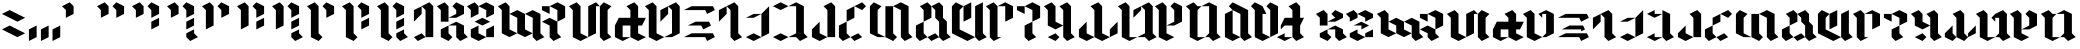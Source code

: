 SplineFontDB: 3.2
FontName: Maulobesh
FullName: Maulobesh Blackletter
FamilyName: Maulobesh
Weight: Black
Copyright: CC0 public domain
Version: 1.0
ItalicAngle: 0
UnderlinePosition: 57.1289
UnderlineWidth: 37.5977
Ascent: 1000
Descent: 0
InvalidEm: 0
sfntRevision: 0x00010000
LayerCount: 2
Layer: 0 1 "Back" 1
Layer: 1 1 "Fore" 0
XUID: [1021 178 1911899458 7004]
StyleMap: 0x0040
FSType: 4
OS2Version: 2
OS2_WeightWidthSlopeOnly: 0
OS2_UseTypoMetrics: 0
CreationTime: 1589241192
ModificationTime: 1589249613
PfmFamily: 81
TTFWeight: 400
TTFWidth: 5
LineGap: 0
VLineGap: 0
Panose: 0 0 4 0 0 0 0 0 0 0
OS2TypoAscent: 773
OS2TypoAOffset: 0
OS2TypoDescent: 0
OS2TypoDOffset: 0
OS2TypoLinegap: 0
OS2WinAscent: 1257
OS2WinAOffset: 0
OS2WinDescent: 0
OS2WinDOffset: 0
HheadAscent: 1257
HheadAOffset: 0
HheadDescent: 0
HheadDOffset: 0
OS2SubXSize: 387
OS2SubYSize: 387
OS2SubXOff: 0
OS2SubYOff: 0
OS2SupXSize: 387
OS2SupYSize: 387
OS2SupXOff: 0
OS2SupYOff: 387
OS2StrikeYSize: 39
OS2StrikeYPos: 155
OS2CapHeight: 1257
OS2XHeight: 773
OS2Vendor: 'FSTR'
OS2CodePages: 00000001.00000000
OS2UnicodeRanges: 00000001.00000000.00000000.00000000
Lookup: 258 0 0 "'kern' Horizontal Kerning in Latin lookup 2" { "'kern' Horizontal Kerning in Latin lookup 2-2" [200,30,2] "'kern' Horizontal Kerning in Latin lookup 2-1" [307,10,2] } ['kern' ('DFLT' <'dflt' > 'latn' <'dflt' > ) ]
MarkAttachClasses: 1
DEI: 91125
ShortTable: maxp 16
  1
  0
  71
  32
  5
  0
  0
  2
  0
  0
  0
  0
  0
  0
  0
  0
EndShort
LangName: 1033 "" "" "Regular" "" "" "Version 1.0" "" "" "" "" "" "" "" "Creative Commons CC0 Public Domain Dedication" "http://creativecommons.org/publicdomain/zero/1.0/" "" "" "" "" "Jedi Knights are Sword Carrying Wizards who quote Flavourless Maxims about Peace"
Encoding: UnicodeBmp
UnicodeInterp: none
NameList: AGL For New Fonts
DisplaySize: -72
AntiAlias: 1
FitToEm: 0
WinInfo: 52 13 5
BeginPrivate: 0
EndPrivate
TeXData: 1 0 0 458752 229376 152917 0 0 152917 783286 444596 497025 792723 393216 433062 380633 303038 157286 324010 404750 52429 2506097 1059062 262144
BeginChars: 65539 71

StartChar: .notdef
Encoding: 65536 -1 0
Width: 690
VWidth: 772
Flags: W
LayerCount: 2
Fore
SplineSet
582 9 m 1,0,-1
 298 383 l 1,1,-1
 13 9 l 1,2,-1
 582 9 l 1,0,-1
9 13 m 1,3,-1
 294 387 l 1,4,-1
 9 760 l 1,5,-1
 9 13 l 1,6,-1
 9 13 l 1,3,-1
585 13 m 1,7,-1
 585 760 l 1,8,-1
 301 387 l 1,9,-1
 585 13 l 1,10,-1
 585 13 l 1,7,-1
298 391 m 1,11,-1
 582 764 l 1,12,-1
 13 764 l 1,13,-1
 298 391 l 1,14,-1
 298 391 l 1,11,-1
0 0 m 1,15,-1
 0 773 l 1,16,-1
 595 773 l 1,17,-1
 595 0 l 1,18,-1
 0 0 l 1,15,-1
EndSplineSet
EndChar

StartChar: glyph1
Encoding: 65537 -1 1
Width: 95
VWidth: 772
Flags: W
LayerCount: 2
EndChar

StartChar: glyph2
Encoding: 65538 -1 2
Width: 95
VWidth: 772
Flags: W
LayerCount: 2
EndChar

StartChar: space
Encoding: 32 32 3
Width: 337
VWidth: 772
Flags: W
LayerCount: 2
EndChar

StartChar: exclam
Encoding: 33 33 4
Width: 675
VWidth: 772
Flags: W
LayerCount: 2
Fore
SplineSet
435 97 m 1,0,-1
 48 290 l 1,1,-1
 241 387 l 1,2,-1
 628 193 l 1,3,-1
 435 97 l 1,4,-1
 435 97 l 1,0,-1
435 483 m 1,5,-1
 48 677 l 1,6,-1
 241 773 l 1,7,-1
 628 580 l 1,8,-1
 435 483 l 1,9,-1
 435 483 l 1,5,-1
EndSplineSet
EndChar

StartChar: comma
Encoding: 44 44 5
Width: 289
VWidth: 772
Flags: W
LayerCount: 2
Fore
SplineSet
48 0 m 1,0,-1
 48 290 l 1,1,-1
 241 387 l 1,2,-1
 241 97 l 1,3,-1
 48 0 l 1,4,-1
 48 0 l 1,0,-1
EndSplineSet
EndChar

StartChar: period
Encoding: 46 46 6
Width: 579
VWidth: 772
Flags: W
LayerCount: 2
Fore
SplineSet
48 0 m 1,0,-1
 48 290 l 1,1,-1
 241 387 l 1,2,-1
 241 97 l 1,3,-1
 48 0 l 1,4,-1
 48 0 l 1,0,-1
338 0 m 1,5,-1
 338 290 l 1,6,-1
 531 387 l 1,7,-1
 531 97 l 1,8,-1
 338 0 l 1,9,-1
 338 0 l 1,5,-1
EndSplineSet
EndChar

StartChar: zero
Encoding: 48 48 7
Width: 869
VWidth: 772
Flags: W
LayerCount: 2
Fore
SplineSet
97 580 m 1,0,-1
 97 773 l 1,1,-1
 0 870 l 1,2,-1
 193 967 l 1,3,-1
 290 870 l 1,4,-1
 290 677 l 1,5,-1
 97 580 l 1,6,-1
 97 580 l 1,0,-1
EndSplineSet
EndChar

StartChar: one
Encoding: 49 49 8
Width: 869
VWidth: 772
Flags: W
LayerCount: 2
Fore
SplineSet
97 580 m 1,0,-1
 97 773 l 1,1,-1
 0 870 l 1,2,-1
 193 967 l 1,3,-1
 290 870 l 1,4,-1
 290 677 l 1,5,-1
 97 580 l 1,6,-1
 97 580 l 1,0,-1
483 580 m 1,7,-1
 483 773 l 1,8,-1
 387 870 l 1,9,-1
 483 967 l 1,10,-1
 677 870 l 1,11,-1
 677 677 l 1,12,-1
 483 580 l 1,13,-1
 483 580 l 1,7,-1
EndSplineSet
EndChar

StartChar: two
Encoding: 50 50 9
Width: 869
VWidth: 772
Flags: W
LayerCount: 2
Fore
SplineSet
483 290 m 1,0,-1
 483 483 l 1,1,-1
 677 580 l 1,2,-1
 677 387 l 1,3,-1
 483 290 l 1,4,-1
 483 290 l 1,0,-1
97 580 m 1,5,-1
 97 773 l 1,6,-1
 0 870 l 1,7,-1
 193 967 l 1,8,-1
 290 870 l 1,9,-1
 290 677 l 1,10,-1
 97 580 l 1,11,-1
 97 580 l 1,5,-1
483 580 m 1,12,-1
 483 773 l 1,13,-1
 387 870 l 1,14,-1
 483 967 l 1,15,-1
 677 870 l 1,16,-1
 677 677 l 1,17,-1
 483 580 l 1,18,-1
 483 580 l 1,12,-1
EndSplineSet
EndChar

StartChar: three
Encoding: 51 51 10
Width: 869
VWidth: 772
Flags: W
LayerCount: 2
Fore
SplineSet
580 0 m 1,0,-1
 483 97 l 1,1,-1
 483 193 l 1,2,-1
 677 290 l 1,3,-1
 677 193 l 1,4,-1
 773 97 l 1,5,-1
 580 0 l 1,6,-1
 580 0 l 1,0,-1
483 290 m 1,7,-1
 483 483 l 1,8,-1
 677 580 l 1,9,-1
 677 387 l 1,10,-1
 483 290 l 1,11,-1
 483 290 l 1,7,-1
97 580 m 1,12,-1
 97 773 l 1,13,-1
 0 870 l 1,14,-1
 193 967 l 1,15,-1
 290 870 l 1,16,-1
 290 677 l 1,17,-1
 97 580 l 1,18,-1
 97 580 l 1,12,-1
483 580 m 1,19,-1
 483 773 l 1,20,-1
 387 870 l 1,21,-1
 483 967 l 1,22,-1
 677 870 l 1,23,-1
 677 677 l 1,24,-1
 483 580 l 1,25,-1
 483 580 l 1,19,-1
EndSplineSet
EndChar

StartChar: four
Encoding: 52 52 11
Width: 869
VWidth: 772
Flags: W
LayerCount: 2
Fore
SplineSet
97 290 m 1,0,-1
 97 773 l 1,1,-1
 0 870 l 1,2,-1
 193 967 l 1,3,-1
 290 870 l 1,4,-1
 290 387 l 1,5,-1
 97 290 l 1,6,-1
 97 290 l 1,0,-1
483 580 m 1,7,-1
 483 773 l 1,8,-1
 387 870 l 1,9,-1
 483 967 l 1,10,-1
 677 870 l 1,11,-1
 677 677 l 1,12,-1
 483 580 l 1,13,-1
 483 580 l 1,7,-1
EndSplineSet
EndChar

StartChar: five
Encoding: 53 53 12
Width: 869
VWidth: 772
Flags: W
LayerCount: 2
Fore
SplineSet
483 290 m 1,0,-1
 483 483 l 1,1,-1
 677 580 l 1,2,-1
 677 387 l 1,3,-1
 483 290 l 1,4,-1
 483 290 l 1,0,-1
97 290 m 1,5,-1
 97 773 l 1,6,-1
 0 870 l 1,7,-1
 193 967 l 1,8,-1
 290 870 l 1,9,-1
 290 387 l 1,10,-1
 97 290 l 1,11,-1
 97 290 l 1,5,-1
483 580 m 1,12,-1
 483 773 l 1,13,-1
 387 870 l 1,14,-1
 483 967 l 1,15,-1
 677 870 l 1,16,-1
 677 677 l 1,17,-1
 483 580 l 1,18,-1
 483 580 l 1,12,-1
EndSplineSet
EndChar

StartChar: six
Encoding: 54 54 13
Width: 869
VWidth: 772
Flags: W
LayerCount: 2
Fore
SplineSet
580 0 m 1,0,-1
 483 97 l 1,1,-1
 483 193 l 1,2,-1
 677 290 l 1,3,-1
 677 193 l 1,4,-1
 773 97 l 1,5,-1
 580 0 l 1,6,-1
 580 0 l 1,0,-1
483 290 m 1,7,-1
 483 483 l 1,8,-1
 677 580 l 1,9,-1
 677 387 l 1,10,-1
 483 290 l 1,11,-1
 483 290 l 1,7,-1
97 290 m 1,12,-1
 97 773 l 1,13,-1
 0 870 l 1,14,-1
 193 967 l 1,15,-1
 290 870 l 1,16,-1
 290 387 l 1,17,-1
 97 290 l 1,18,-1
 97 290 l 1,12,-1
483 580 m 1,19,-1
 483 773 l 1,20,-1
 387 870 l 1,21,-1
 483 967 l 1,22,-1
 677 870 l 1,23,-1
 677 677 l 1,24,-1
 483 580 l 1,25,-1
 483 580 l 1,19,-1
EndSplineSet
EndChar

StartChar: seven
Encoding: 55 55 14
Width: 869
VWidth: 772
Flags: W
LayerCount: 2
Fore
SplineSet
290 0 m 1,0,-1
 97 97 l 1,1,-1
 97 773 l 1,2,-1
 0 870 l 1,3,-1
 193 967 l 1,4,-1
 290 870 l 1,5,-1
 290 193 l 1,6,-1
 387 97 l 1,7,-1
 290 0 l 1,8,-1
 290 0 l 1,0,-1
483 580 m 1,9,-1
 483 773 l 1,10,-1
 387 870 l 1,11,-1
 483 967 l 1,12,-1
 677 870 l 1,13,-1
 677 677 l 1,14,-1
 483 580 l 1,15,-1
 483 580 l 1,9,-1
EndSplineSet
EndChar

StartChar: eight
Encoding: 56 56 15
Width: 869
VWidth: 772
Flags: W
LayerCount: 2
Fore
SplineSet
483 290 m 1,0,-1
 483 483 l 1,1,-1
 677 580 l 1,2,-1
 677 387 l 1,3,-1
 483 290 l 1,4,-1
 483 290 l 1,0,-1
290 0 m 1,5,-1
 97 97 l 1,6,-1
 97 773 l 1,7,-1
 0 870 l 1,8,-1
 193 967 l 1,9,-1
 290 870 l 1,10,-1
 290 193 l 1,11,-1
 387 97 l 1,12,-1
 290 0 l 1,13,-1
 290 0 l 1,5,-1
483 580 m 1,14,-1
 483 773 l 1,15,-1
 387 870 l 1,16,-1
 483 967 l 1,17,-1
 677 870 l 1,18,-1
 677 677 l 1,19,-1
 483 580 l 1,20,-1
 483 580 l 1,14,-1
EndSplineSet
EndChar

StartChar: nine
Encoding: 57 57 16
Width: 869
VWidth: 772
Flags: W
LayerCount: 2
Fore
SplineSet
580 0 m 1,0,-1
 483 97 l 1,1,-1
 483 193 l 1,2,-1
 677 290 l 1,3,-1
 677 193 l 1,4,-1
 773 97 l 1,5,-1
 580 0 l 1,6,-1
 580 0 l 1,0,-1
483 290 m 1,7,-1
 483 483 l 1,8,-1
 677 580 l 1,9,-1
 677 387 l 1,10,-1
 483 290 l 1,11,-1
 483 290 l 1,7,-1
290 0 m 1,12,-1
 97 97 l 1,13,-1
 97 773 l 1,14,-1
 0 870 l 1,15,-1
 193 967 l 1,16,-1
 290 870 l 1,17,-1
 290 193 l 1,18,-1
 387 97 l 1,19,-1
 290 0 l 1,20,-1
 290 0 l 1,12,-1
483 580 m 1,21,-1
 483 773 l 1,22,-1
 387 870 l 1,23,-1
 483 967 l 1,24,-1
 677 870 l 1,25,-1
 677 677 l 1,26,-1
 483 580 l 1,27,-1
 483 580 l 1,21,-1
EndSplineSet
EndChar

StartChar: question
Encoding: 63 63 17
Width: 579
VWidth: 772
Flags: W
LayerCount: 2
Fore
SplineSet
145 0 m 1,0,-1
 48 97 l 1,1,-1
 241 193 l 1,2,-1
 338 97 l 1,3,-1
 145 0 l 1,4,-1
 145 0 l 1,0,-1
48 483 m 1,5,-1
 48 773 l 1,6,-1
 241 870 l 1,7,-1
 241 677 l 1,8,-1
 48 483 l 1,9,-1
 48 483 l 1,5,-1
338 97 m 1,10,-1
 338 773 l 1,11,-1
 241 870 l 1,12,-1
 435 967 l 1,13,-1
 531 870 l 1,14,-1
 531 97 l 1,15,-1
 338 97 l 1,10,-1
EndSplineSet
EndChar

StartChar: A
Encoding: 65 65 18
Width: 869
VWidth: 772
Flags: W
LayerCount: 2
Fore
SplineSet
338 0 m 1,0,-1
 145 97 l 1,1,-1
 145 290 l 1,2,-1
 338 387 l 1,3,-1
 338 193 l 1,4,-1
 435 97 l 1,5,-1
 338 0 l 1,0,-1
628 0 m 1,6,-1
 531 97 l 1,7,-1
 531 387 l 1,8,-1
 338 387 l 1,9,-1
 531 483 l 1,10,-1
 725 387 l 1,11,-1
 725 193 l 1,12,-1
 821 97 l 1,13,-1
 628 0 l 1,6,-1
145 483 m 1,14,-1
 145 773 l 1,15,-1
 48 870 l 1,16,-1
 241 967 l 1,17,-1
 338 870 l 1,18,-1
 338 483 l 1,19,-1
 145 483 l 1,14,-1
338 580 m 1,20,-1
 531 677 l 1,21,-1
 531 773 l 1,22,-1
 435 870 l 1,23,-1
 531 967 l 1,24,-1
 725 870 l 1,25,-1
 725 677 l 1,26,-1
 531 580 l 1,27,-1
 338 580 l 1,20,-1
EndSplineSet
Kerns2: 18 -132 "'kern' Horizontal Kerning in Latin lookup 2-1" 19 -132 "'kern' Horizontal Kerning in Latin lookup 2-1" 20 -148 "'kern' Horizontal Kerning in Latin lookup 2-1" 21 -133 "'kern' Horizontal Kerning in Latin lookup 2-1" 22 -128 "'kern' Horizontal Kerning in Latin lookup 2-1" 24 -128 "'kern' Horizontal Kerning in Latin lookup 2-1" 26 -130 "'kern' Horizontal Kerning in Latin lookup 2-1" 31 -65 "'kern' Horizontal Kerning in Latin lookup 2-1" 33 -65 "'kern' Horizontal Kerning in Latin lookup 2-1" 34 -126 "'kern' Horizontal Kerning in Latin lookup 2-1" 35 -135 "'kern' Horizontal Kerning in Latin lookup 2-1" 36 -149 "'kern' Horizontal Kerning in Latin lookup 2-1" 38 -128 "'kern' Horizontal Kerning in Latin lookup 2-1" 39 -128 "'kern' Horizontal Kerning in Latin lookup 2-1" 40 -128 "'kern' Horizontal Kerning in Latin lookup 2-1" 42 -126 "'kern' Horizontal Kerning in Latin lookup 2-1" 43 -9 "'kern' Horizontal Kerning in Latin lookup 2-1" 45 -138 "'kern' Horizontal Kerning in Latin lookup 2-1" 46 -140 "'kern' Horizontal Kerning in Latin lookup 2-1" 47 -153 "'kern' Horizontal Kerning in Latin lookup 2-1" 48 -151 "'kern' Horizontal Kerning in Latin lookup 2-1" 49 -127 "'kern' Horizontal Kerning in Latin lookup 2-1" 51 -127 "'kern' Horizontal Kerning in Latin lookup 2-1" 53 -125 "'kern' Horizontal Kerning in Latin lookup 2-1" 58 -73 "'kern' Horizontal Kerning in Latin lookup 2-1" 60 -74 "'kern' Horizontal Kerning in Latin lookup 2-1" 61 -125 "'kern' Horizontal Kerning in Latin lookup 2-1" 62 -207 "'kern' Horizontal Kerning in Latin lookup 2-1" 63 -155 "'kern' Horizontal Kerning in Latin lookup 2-1" 64 -98 "'kern' Horizontal Kerning in Latin lookup 2-1" 65 -127 "'kern' Horizontal Kerning in Latin lookup 2-1" 66 -127 "'kern' Horizontal Kerning in Latin lookup 2-1" 67 -127 "'kern' Horizontal Kerning in Latin lookup 2-1" 69 -120 "'kern' Horizontal Kerning in Latin lookup 2-1"
EndChar

StartChar: B
Encoding: 66 66 19
Width: 772
VWidth: 772
Flags: W
LayerCount: 2
Fore
SplineSet
338 0 m 1,0,-1
 145 97 l 1,1,-1
 145 290 l 1,2,-1
 338 387 l 1,3,-1
 338 193 l 1,4,-1
 531 97 l 1,5,-1
 338 0 l 1,0,-1
531 97 m 1,6,-1
 531 290 l 1,7,-1
 725 387 l 1,8,-1
 725 97 l 1,9,-1
 531 97 l 1,6,-1
435 387 m 1,10,-1
 241 483 l 1,11,-1
 435 580 l 1,12,-1
 628 483 l 1,13,-1
 435 387 l 1,10,-1
145 580 m 1,14,-1
 145 773 l 1,15,-1
 48 870 l 1,16,-1
 241 967 l 1,17,-1
 338 870 l 1,18,-1
 338 677 l 1,19,-1
 145 580 l 1,14,-1
531 580 m 1,20,-1
 531 773 l 1,21,-1
 338 870 l 1,22,-1
 531 967 l 1,23,-1
 725 870 l 1,24,-1
 725 677 l 1,25,-1
 531 580 l 1,20,-1
EndSplineSet
Kerns2: 43 -11 "'kern' Horizontal Kerning in Latin lookup 2-1" 62 -13 "'kern' Horizontal Kerning in Latin lookup 2-1"
EndChar

StartChar: C
Encoding: 67 67 20
Width: 1255
VWidth: 772
Flags: W
LayerCount: 2
Fore
SplineSet
725 97 m 1,0,-1
 531 193 l 1,1,-1
 531 580 l 1,2,-1
 338 677 l 1,3,-1
 531 773 l 1,4,-1
 725 677 l 1,5,-1
 725 290 l 1,6,-1
 918 193 l 1,7,-1
 725 97 l 1,0,-1
1015 0 m 1,8,-1
 918 97 l 1,9,-1
 918 580 l 1,10,-1
 725 677 l 1,11,-1
 918 773 l 1,12,-1
 1111 677 l 1,13,-1
 1111 193 l 1,14,-1
 1208 97 l 1,15,-1
 1015 0 l 1,8,-1
338 97 m 1,16,-1
 145 193 l 1,17,-1
 145 773 l 1,18,-1
 48 870 l 1,19,-1
 241 967 l 1,20,-1
 338 870 l 1,21,-1
 338 290 l 1,22,-1
 531 193 l 1,23,-1
 338 97 l 1,16,-1
EndSplineSet
Kerns2: 18 -151 "'kern' Horizontal Kerning in Latin lookup 2-1" 19 -160 "'kern' Horizontal Kerning in Latin lookup 2-1" 20 -166 "'kern' Horizontal Kerning in Latin lookup 2-1" 21 -146 "'kern' Horizontal Kerning in Latin lookup 2-1" 22 -139 "'kern' Horizontal Kerning in Latin lookup 2-1" 24 -139 "'kern' Horizontal Kerning in Latin lookup 2-1" 26 -100 "'kern' Horizontal Kerning in Latin lookup 2-1" 31 -57 "'kern' Horizontal Kerning in Latin lookup 2-1" 33 -58 "'kern' Horizontal Kerning in Latin lookup 2-1" 34 -137 "'kern' Horizontal Kerning in Latin lookup 2-1" 35 -195 "'kern' Horizontal Kerning in Latin lookup 2-1" 36 -146 "'kern' Horizontal Kerning in Latin lookup 2-1" 38 -139 "'kern' Horizontal Kerning in Latin lookup 2-1" 39 -139 "'kern' Horizontal Kerning in Latin lookup 2-1" 40 -139 "'kern' Horizontal Kerning in Latin lookup 2-1" 42 -139 "'kern' Horizontal Kerning in Latin lookup 2-1" 43 -49 "'kern' Horizontal Kerning in Latin lookup 2-1" 45 -122 "'kern' Horizontal Kerning in Latin lookup 2-1" 46 -127 "'kern' Horizontal Kerning in Latin lookup 2-1" 47 -132 "'kern' Horizontal Kerning in Latin lookup 2-1" 48 -106 "'kern' Horizontal Kerning in Latin lookup 2-1" 49 -115 "'kern' Horizontal Kerning in Latin lookup 2-1" 51 -115 "'kern' Horizontal Kerning in Latin lookup 2-1" 53 -74 "'kern' Horizontal Kerning in Latin lookup 2-1" 58 -53 "'kern' Horizontal Kerning in Latin lookup 2-1" 60 -54 "'kern' Horizontal Kerning in Latin lookup 2-1" 61 -114 "'kern' Horizontal Kerning in Latin lookup 2-1" 62 -146 "'kern' Horizontal Kerning in Latin lookup 2-1" 63 -133 "'kern' Horizontal Kerning in Latin lookup 2-1" 64 -98 "'kern' Horizontal Kerning in Latin lookup 2-1" 65 -115 "'kern' Horizontal Kerning in Latin lookup 2-1" 66 -115 "'kern' Horizontal Kerning in Latin lookup 2-1" 67 -115 "'kern' Horizontal Kerning in Latin lookup 2-1" 69 -114 "'kern' Horizontal Kerning in Latin lookup 2-1" 70 -49 "'kern' Horizontal Kerning in Latin lookup 2-1"
EndChar

StartChar: D
Encoding: 68 68 21
Width: 675
VWidth: 772
Flags: W
LayerCount: 2
Fore
SplineSet
338 0 m 1,0,-1
 241 97 l 1,1,-1
 241 387 l 1,2,-1
 48 483 l 1,3,-1
 241 580 l 1,4,-1
 435 483 l 1,5,-1
 435 193 l 1,6,-1
 531 97 l 1,7,-1
 338 0 l 1,0,-1
241 677 m 1,8,-1
 48 773 l 1,9,-1
 48 870 l 1,10,-1
 241 870 l 1,11,-1
 241 677 l 1,8,-1
435 483 m 1,12,-1
 435 773 l 1,13,-1
 241 870 l 1,14,-1
 435 967 l 1,15,-1
 628 870 l 1,16,-1
 628 580 l 1,17,-1
 435 483 l 1,12,-1
EndSplineSet
Kerns2: 23 -142 "'kern' Horizontal Kerning in Latin lookup 2-1" 29 -98 "'kern' Horizontal Kerning in Latin lookup 2-1" 30 -143 "'kern' Horizontal Kerning in Latin lookup 2-1" 32 -123 "'kern' Horizontal Kerning in Latin lookup 2-1" 37 -98 "'kern' Horizontal Kerning in Latin lookup 2-1" 43 -146 "'kern' Horizontal Kerning in Latin lookup 2-1" 50 -98 "'kern' Horizontal Kerning in Latin lookup 2-1" 54 -98 "'kern' Horizontal Kerning in Latin lookup 2-1" 56 -98 "'kern' Horizontal Kerning in Latin lookup 2-1" 57 -154 "'kern' Horizontal Kerning in Latin lookup 2-1" 59 -120 "'kern' Horizontal Kerning in Latin lookup 2-1" 64 -146 "'kern' Horizontal Kerning in Latin lookup 2-1" 68 -103 "'kern' Horizontal Kerning in Latin lookup 2-1" 70 -146 "'kern' Horizontal Kerning in Latin lookup 2-1"
EndChar

StartChar: E
Encoding: 69 69 22
Width: 1159
VWidth: 772
Flags: W
LayerCount: 2
Fore
SplineSet
338 0 m 1,0,-1
 145 97 l 1,1,-1
 145 773 l 1,2,-1
 48 870 l 1,3,-1
 241 967 l 1,4,-1
 338 870 l 1,5,-1
 338 193 l 1,6,-1
 531 97 l 1,7,-1
 338 0 l 1,0,-1
531 97 m 1,8,-1
 531 870 l 1,9,-1
 725 967 l 1,10,-1
 822 870 l 1,11,-1
 725 870 l 1,12,-1
 725 193 l 1,13,-1
 531 97 l 1,8,-1
918 0 m 1,14,-1
 822 97 l 1,15,-1
 822 870 l 1,16,-1
 918 967 l 1,17,-1
 1112 870 l 1,18,-1
 1015 773 l 1,19,-1
 1015 193 l 1,20,-1
 1112 97 l 1,21,-1
 918 0 l 1,14,-1
EndSplineSet
Kerns2: 18 -13 "'kern' Horizontal Kerning in Latin lookup 2-1" 19 -13 "'kern' Horizontal Kerning in Latin lookup 2-1" 20 -13 "'kern' Horizontal Kerning in Latin lookup 2-1" 22 -16 "'kern' Horizontal Kerning in Latin lookup 2-1" 24 -16 "'kern' Horizontal Kerning in Latin lookup 2-1" 26 -81 "'kern' Horizontal Kerning in Latin lookup 2-1" 34 -16 "'kern' Horizontal Kerning in Latin lookup 2-1" 36 -13 "'kern' Horizontal Kerning in Latin lookup 2-1" 38 -16 "'kern' Horizontal Kerning in Latin lookup 2-1" 39 -16 "'kern' Horizontal Kerning in Latin lookup 2-1" 40 -16 "'kern' Horizontal Kerning in Latin lookup 2-1" 42 -14 "'kern' Horizontal Kerning in Latin lookup 2-1" 43 -49 "'kern' Horizontal Kerning in Latin lookup 2-1" 45 -118 "'kern' Horizontal Kerning in Latin lookup 2-1" 46 -123 "'kern' Horizontal Kerning in Latin lookup 2-1" 47 -127 "'kern' Horizontal Kerning in Latin lookup 2-1" 48 -106 "'kern' Horizontal Kerning in Latin lookup 2-1" 49 -112 "'kern' Horizontal Kerning in Latin lookup 2-1" 51 -111 "'kern' Horizontal Kerning in Latin lookup 2-1" 53 -75 "'kern' Horizontal Kerning in Latin lookup 2-1" 58 -52 "'kern' Horizontal Kerning in Latin lookup 2-1" 60 -53 "'kern' Horizontal Kerning in Latin lookup 2-1" 61 -111 "'kern' Horizontal Kerning in Latin lookup 2-1" 62 -125 "'kern' Horizontal Kerning in Latin lookup 2-1" 63 -127 "'kern' Horizontal Kerning in Latin lookup 2-1" 64 -73 "'kern' Horizontal Kerning in Latin lookup 2-1" 65 -112 "'kern' Horizontal Kerning in Latin lookup 2-1" 66 -112 "'kern' Horizontal Kerning in Latin lookup 2-1" 67 -112 "'kern' Horizontal Kerning in Latin lookup 2-1" 69 -107 "'kern' Horizontal Kerning in Latin lookup 2-1" 70 -49 "'kern' Horizontal Kerning in Latin lookup 2-1"
EndChar

StartChar: F
Encoding: 70 70 23
Width: 869
VWidth: 772
Flags: W
LayerCount: 2
Fore
SplineSet
241 0 m 1,0,-1
 48 97 l 1,1,-1
 48 387 l 1,2,-1
 145 580 l 1,3,-1
 435 580 l 1,4,-1
 435 773 l 1,5,-1
 338 870 l 1,6,-1
 531 967 l 1,7,-1
 628 870 l 1,8,-1
 628 580 l 1,9,-1
 821 580 l 1,10,-1
 725 387 l 1,11,-1
 628 387 l 1,12,-1
 628 193 l 1,13,-1
 821 97 l 1,14,-1
 628 0 l 1,15,-1
 435 97 l 1,16,-1
 435 387 l 1,17,-1
 241 387 l 1,18,-1
 241 97 l 1,19,-1
 435 97 l 1,20,-1
 241 0 l 1,0,-1
EndSplineSet
Kerns2: 18 -148 "'kern' Horizontal Kerning in Latin lookup 2-1" 19 -122 "'kern' Horizontal Kerning in Latin lookup 2-1" 20 -154 "'kern' Horizontal Kerning in Latin lookup 2-1" 21 -111 "'kern' Horizontal Kerning in Latin lookup 2-1" 22 -137 "'kern' Horizontal Kerning in Latin lookup 2-1" 23 -6 "'kern' Horizontal Kerning in Latin lookup 2-1" 24 -137 "'kern' Horizontal Kerning in Latin lookup 2-1" 28 -6 "'kern' Horizontal Kerning in Latin lookup 2-1" 29 -5 "'kern' Horizontal Kerning in Latin lookup 2-1" 30 -6 "'kern' Horizontal Kerning in Latin lookup 2-1" 32 -8 "'kern' Horizontal Kerning in Latin lookup 2-1" 34 -135 "'kern' Horizontal Kerning in Latin lookup 2-1" 35 -195 "'kern' Horizontal Kerning in Latin lookup 2-1" 36 -143 "'kern' Horizontal Kerning in Latin lookup 2-1" 37 -5 "'kern' Horizontal Kerning in Latin lookup 2-1" 38 -137 "'kern' Horizontal Kerning in Latin lookup 2-1" 39 -137 "'kern' Horizontal Kerning in Latin lookup 2-1" 40 -137 "'kern' Horizontal Kerning in Latin lookup 2-1" 42 -136 "'kern' Horizontal Kerning in Latin lookup 2-1" 43 -14 "'kern' Horizontal Kerning in Latin lookup 2-1" 45 -125 "'kern' Horizontal Kerning in Latin lookup 2-1" 46 -135 "'kern' Horizontal Kerning in Latin lookup 2-1" 47 -142 "'kern' Horizontal Kerning in Latin lookup 2-1" 48 -22 "'kern' Horizontal Kerning in Latin lookup 2-1" 49 -125 "'kern' Horizontal Kerning in Latin lookup 2-1" 51 -125 "'kern' Horizontal Kerning in Latin lookup 2-1" 55 -5 "'kern' Horizontal Kerning in Latin lookup 2-1" 61 -124 "'kern' Horizontal Kerning in Latin lookup 2-1" 62 -19 "'kern' Horizontal Kerning in Latin lookup 2-1" 63 -130 "'kern' Horizontal Kerning in Latin lookup 2-1" 64 -98 "'kern' Horizontal Kerning in Latin lookup 2-1" 65 -125 "'kern' Horizontal Kerning in Latin lookup 2-1" 66 -125 "'kern' Horizontal Kerning in Latin lookup 2-1" 67 -125 "'kern' Horizontal Kerning in Latin lookup 2-1" 69 -124 "'kern' Horizontal Kerning in Latin lookup 2-1" 70 -7 "'kern' Horizontal Kerning in Latin lookup 2-1"
EndChar

StartChar: G
Encoding: 71 71 24
Width: 966
VWidth: 772
Flags: W
LayerCount: 2
Fore
SplineSet
435 483 m 1,0,-1
 435 773 l 1,1,-1
 628 870 l 1,2,-1
 628 677 l 1,3,-1
 435 483 l 1,0,-1
338 0 m 1,4,-1
 145 97 l 1,5,-1
 145 773 l 1,6,-1
 48 870 l 1,7,-1
 241 967 l 1,8,-1
 338 870 l 1,9,-1
 338 193 l 1,10,-1
 531 97 l 1,11,-1
 338 0 l 1,4,-1
531 97 m 1,12,-1
 725 193 l 1,13,-1
 725 773 l 1,14,-1
 628 870 l 1,15,-1
 822 967 l 1,16,-1
 918 870 l 1,17,-1
 918 193 l 1,18,-1
 725 97 l 1,19,-1
 531 97 l 1,12,-1
EndSplineSet
Kerns2: 43 -114 "'kern' Horizontal Kerning in Latin lookup 2-1" 64 -37 "'kern' Horizontal Kerning in Latin lookup 2-1" 70 -100 "'kern' Horizontal Kerning in Latin lookup 2-1"
EndChar

StartChar: H
Encoding: 72 72 25
Width: 869
VWidth: 772
Flags: W
LayerCount: 2
Fore
SplineSet
628 0 m 1,0,-1
 580 97 l 1,1,-1
 48 97 l 1,2,-1
 241 193 l 1,3,-1
 773 193 l 1,4,-1
 821 97 l 1,5,-1
 628 0 l 1,0,-1
531 290 m 1,6,-1
 483 387 l 1,7,-1
 145 387 l 1,8,-1
 338 483 l 1,9,-1
 676 483 l 1,10,-1
 725 387 l 1,11,-1
 531 290 l 1,6,-1
628 677 m 1,12,-1
 580 773 l 1,13,-1
 48 773 l 1,14,-1
 241 870 l 1,15,-1
 773 870 l 1,16,-1
 821 773 l 1,17,-1
 628 677 l 1,12,-1
EndSplineSet
Kerns2: 18 -55 "'kern' Horizontal Kerning in Latin lookup 2-1" 19 -56 "'kern' Horizontal Kerning in Latin lookup 2-1" 20 -61 "'kern' Horizontal Kerning in Latin lookup 2-1" 22 -58 "'kern' Horizontal Kerning in Latin lookup 2-1" 24 -58 "'kern' Horizontal Kerning in Latin lookup 2-1" 34 -57 "'kern' Horizontal Kerning in Latin lookup 2-1" 36 -62 "'kern' Horizontal Kerning in Latin lookup 2-1" 38 -58 "'kern' Horizontal Kerning in Latin lookup 2-1" 39 -58 "'kern' Horizontal Kerning in Latin lookup 2-1" 40 -58 "'kern' Horizontal Kerning in Latin lookup 2-1" 42 -58 "'kern' Horizontal Kerning in Latin lookup 2-1" 45 -115 "'kern' Horizontal Kerning in Latin lookup 2-1" 46 -119 "'kern' Horizontal Kerning in Latin lookup 2-1" 47 -162 "'kern' Horizontal Kerning in Latin lookup 2-1" 48 -98 "'kern' Horizontal Kerning in Latin lookup 2-1" 49 -115 "'kern' Horizontal Kerning in Latin lookup 2-1" 51 -115 "'kern' Horizontal Kerning in Latin lookup 2-1" 53 -121 "'kern' Horizontal Kerning in Latin lookup 2-1" 58 -64 "'kern' Horizontal Kerning in Latin lookup 2-1" 60 -66 "'kern' Horizontal Kerning in Latin lookup 2-1" 61 -113 "'kern' Horizontal Kerning in Latin lookup 2-1" 62 -98 "'kern' Horizontal Kerning in Latin lookup 2-1" 63 -144 "'kern' Horizontal Kerning in Latin lookup 2-1" 64 -98 "'kern' Horizontal Kerning in Latin lookup 2-1" 65 -115 "'kern' Horizontal Kerning in Latin lookup 2-1" 66 -115 "'kern' Horizontal Kerning in Latin lookup 2-1" 67 -115 "'kern' Horizontal Kerning in Latin lookup 2-1" 69 -99 "'kern' Horizontal Kerning in Latin lookup 2-1"
EndChar

StartChar: I
Encoding: 73 73 26
Width: 675
VWidth: 772
Flags: W
LayerCount: 2
Fore
SplineSet
48 483 m 1,0,-1
 48 773 l 1,1,-1
 241 870 l 1,2,-1
 241 677 l 1,3,-1
 48 483 l 1,0,-1
435 0 m 1,4,-1
 338 97 l 1,5,-1
 338 773 l 1,6,-1
 241 870 l 1,7,-1
 435 967 l 1,8,-1
 531 870 l 1,9,-1
 531 193 l 1,10,-1
 628 97 l 1,11,-1
 435 0 l 1,4,-1
EndSplineSet
Kerns2: 18 -124 "'kern' Horizontal Kerning in Latin lookup 2-1" 19 -128 "'kern' Horizontal Kerning in Latin lookup 2-1" 20 -132 "'kern' Horizontal Kerning in Latin lookup 2-1" 21 -118 "'kern' Horizontal Kerning in Latin lookup 2-1" 22 -118 "'kern' Horizontal Kerning in Latin lookup 2-1" 24 -118 "'kern' Horizontal Kerning in Latin lookup 2-1" 26 -84 "'kern' Horizontal Kerning in Latin lookup 2-1" 28 -5 "'kern' Horizontal Kerning in Latin lookup 2-1" 31 -50 "'kern' Horizontal Kerning in Latin lookup 2-1" 33 -51 "'kern' Horizontal Kerning in Latin lookup 2-1" 34 -117 "'kern' Horizontal Kerning in Latin lookup 2-1" 35 -137 "'kern' Horizontal Kerning in Latin lookup 2-1" 36 -132 "'kern' Horizontal Kerning in Latin lookup 2-1" 38 -118 "'kern' Horizontal Kerning in Latin lookup 2-1" 39 -118 "'kern' Horizontal Kerning in Latin lookup 2-1" 40 -118 "'kern' Horizontal Kerning in Latin lookup 2-1" 42 -116 "'kern' Horizontal Kerning in Latin lookup 2-1" 43 -13 "'kern' Horizontal Kerning in Latin lookup 2-1" 45 -118 "'kern' Horizontal Kerning in Latin lookup 2-1" 46 -122 "'kern' Horizontal Kerning in Latin lookup 2-1" 47 -127 "'kern' Horizontal Kerning in Latin lookup 2-1" 48 -106 "'kern' Horizontal Kerning in Latin lookup 2-1" 49 -111 "'kern' Horizontal Kerning in Latin lookup 2-1" 51 -111 "'kern' Horizontal Kerning in Latin lookup 2-1" 53 -74 "'kern' Horizontal Kerning in Latin lookup 2-1" 58 -52 "'kern' Horizontal Kerning in Latin lookup 2-1" 60 -53 "'kern' Horizontal Kerning in Latin lookup 2-1" 61 -110 "'kern' Horizontal Kerning in Latin lookup 2-1" 62 -125 "'kern' Horizontal Kerning in Latin lookup 2-1" 63 -127 "'kern' Horizontal Kerning in Latin lookup 2-1" 64 -98 "'kern' Horizontal Kerning in Latin lookup 2-1" 65 -111 "'kern' Horizontal Kerning in Latin lookup 2-1" 66 -111 "'kern' Horizontal Kerning in Latin lookup 2-1" 67 -111 "'kern' Horizontal Kerning in Latin lookup 2-1" 69 -106 "'kern' Horizontal Kerning in Latin lookup 2-1" 70 -6 "'kern' Horizontal Kerning in Latin lookup 2-1"
EndChar

StartChar: J
Encoding: 74 74 27
Width: 675
VWidth: 772
Flags: W
LayerCount: 2
Fore
SplineSet
241 0 m 1,0,-1
 48 97 l 1,1,-1
 241 193 l 1,2,-1
 435 97 l 1,3,-1
 241 0 l 1,0,-1
48 580 m 1,4,-1
 241 677 l 1,5,-1
 435 677 l 1,6,-1
 241 580 l 1,7,-1
 48 580 l 1,4,-1
435 97 m 1,8,-1
 435 677 l 1,9,-1
 628 870 l 1,10,-1
 628 193 l 1,11,-1
 435 97 l 1,8,-1
EndSplineSet
Kerns2: 27 -6 "'kern' Horizontal Kerning in Latin lookup 2-1" 43 -108 "'kern' Horizontal Kerning in Latin lookup 2-1" 64 -35 "'kern' Horizontal Kerning in Latin lookup 2-1" 70 -100 "'kern' Horizontal Kerning in Latin lookup 2-1"
EndChar

StartChar: K
Encoding: 75 75 28
Width: 966
VWidth: 772
Flags: W
LayerCount: 2
Fore
SplineSet
241 0 m 1,0,-1
 48 97 l 1,1,-1
 241 193 l 1,2,-1
 435 97 l 1,3,-1
 241 0 l 1,0,-1
241 773 m 1,4,-1
 48 870 l 1,5,-1
 241 967 l 1,6,-1
 435 870 l 1,7,-1
 241 773 l 1,4,-1
725 0 m 1,8,-1
 628 97 l 1,9,-1
 435 97 l 1,10,-1
 628 193 l 1,11,-1
 628 870 l 1,12,-1
 435 870 l 1,13,-1
 628 967 l 1,14,-1
 822 870 l 1,15,-1
 822 193 l 1,16,-1
 918 97 l 1,17,-1
 725 0 l 1,8,-1
EndSplineSet
Kerns2: 18 -125 "'kern' Horizontal Kerning in Latin lookup 2-1" 19 -130 "'kern' Horizontal Kerning in Latin lookup 2-1" 20 -133 "'kern' Horizontal Kerning in Latin lookup 2-1" 21 -117 "'kern' Horizontal Kerning in Latin lookup 2-1" 22 -119 "'kern' Horizontal Kerning in Latin lookup 2-1" 24 -119 "'kern' Horizontal Kerning in Latin lookup 2-1" 26 -84 "'kern' Horizontal Kerning in Latin lookup 2-1" 28 -5 "'kern' Horizontal Kerning in Latin lookup 2-1" 31 -51 "'kern' Horizontal Kerning in Latin lookup 2-1" 33 -51 "'kern' Horizontal Kerning in Latin lookup 2-1" 34 -118 "'kern' Horizontal Kerning in Latin lookup 2-1" 35 -137 "'kern' Horizontal Kerning in Latin lookup 2-1" 36 -134 "'kern' Horizontal Kerning in Latin lookup 2-1" 38 -119 "'kern' Horizontal Kerning in Latin lookup 2-1" 39 -119 "'kern' Horizontal Kerning in Latin lookup 2-1" 40 -119 "'kern' Horizontal Kerning in Latin lookup 2-1" 42 -118 "'kern' Horizontal Kerning in Latin lookup 2-1" 43 -13 "'kern' Horizontal Kerning in Latin lookup 2-1" 45 -118 "'kern' Horizontal Kerning in Latin lookup 2-1" 46 -123 "'kern' Horizontal Kerning in Latin lookup 2-1" 47 -127 "'kern' Horizontal Kerning in Latin lookup 2-1" 48 -106 "'kern' Horizontal Kerning in Latin lookup 2-1" 49 -112 "'kern' Horizontal Kerning in Latin lookup 2-1" 51 -111 "'kern' Horizontal Kerning in Latin lookup 2-1" 53 -74 "'kern' Horizontal Kerning in Latin lookup 2-1" 58 -52 "'kern' Horizontal Kerning in Latin lookup 2-1" 60 -53 "'kern' Horizontal Kerning in Latin lookup 2-1" 61 -111 "'kern' Horizontal Kerning in Latin lookup 2-1" 62 -125 "'kern' Horizontal Kerning in Latin lookup 2-1" 63 -127 "'kern' Horizontal Kerning in Latin lookup 2-1" 64 -98 "'kern' Horizontal Kerning in Latin lookup 2-1" 65 -112 "'kern' Horizontal Kerning in Latin lookup 2-1" 66 -112 "'kern' Horizontal Kerning in Latin lookup 2-1" 67 -112 "'kern' Horizontal Kerning in Latin lookup 2-1" 69 -107 "'kern' Horizontal Kerning in Latin lookup 2-1" 70 -7 "'kern' Horizontal Kerning in Latin lookup 2-1"
EndChar

StartChar: L
Encoding: 76 76 29
Width: 675
VWidth: 772
Flags: W
LayerCount: 2
Fore
SplineSet
241 0 m 1,0,-1
 48 97 l 1,1,-1
 48 290 l 1,2,-1
 241 483 l 1,3,-1
 241 193 l 1,4,-1
 435 97 l 1,5,-1
 241 0 l 1,0,-1
435 97 m 1,6,-1
 435 773 l 1,7,-1
 338 870 l 1,8,-1
 531 967 l 1,9,-1
 628 870 l 1,10,-1
 628 97 l 1,11,-1
 435 97 l 1,6,-1
EndSplineSet
Kerns2: 43 -13 "'kern' Horizontal Kerning in Latin lookup 2-1" 70 -7 "'kern' Horizontal Kerning in Latin lookup 2-1"
EndChar

StartChar: M
Encoding: 77 77 30
Width: 772
VWidth: 772
Flags: W
LayerCount: 2
Fore
SplineSet
435 0 m 1,0,-1
 338 97 l 1,1,-1
 531 193 l 1,2,-1
 628 97 l 1,3,-1
 435 0 l 1,0,-1
145 0 m 1,4,-1
 48 97 l 1,5,-1
 48 387 l 1,6,-1
 241 483 l 1,7,-1
 241 193 l 1,8,-1
 338 97 l 1,9,-1
 145 0 l 1,4,-1
241 483 m 1,10,-1
 241 773 l 1,11,-1
 435 870 l 1,12,-1
 435 580 l 1,13,-1
 241 483 l 1,10,-1
628 773 m 1,14,-1
 435 870 l 1,15,-1
 628 967 l 1,16,-1
 725 870 l 1,17,-1
 628 773 l 1,14,-1
EndSplineSet
Kerns2: 18 -49 "'kern' Horizontal Kerning in Latin lookup 2-1" 19 -49 "'kern' Horizontal Kerning in Latin lookup 2-1" 20 -49 "'kern' Horizontal Kerning in Latin lookup 2-1" 21 -49 "'kern' Horizontal Kerning in Latin lookup 2-1" 22 -49 "'kern' Horizontal Kerning in Latin lookup 2-1" 23 -146 "'kern' Horizontal Kerning in Latin lookup 2-1" 24 -49 "'kern' Horizontal Kerning in Latin lookup 2-1" 25 -98 "'kern' Horizontal Kerning in Latin lookup 2-1" 26 -98 "'kern' Horizontal Kerning in Latin lookup 2-1" 27 -146 "'kern' Horizontal Kerning in Latin lookup 2-1" 28 -49 "'kern' Horizontal Kerning in Latin lookup 2-1" 29 -146 "'kern' Horizontal Kerning in Latin lookup 2-1" 30 -146 "'kern' Horizontal Kerning in Latin lookup 2-1" 32 -146 "'kern' Horizontal Kerning in Latin lookup 2-1" 33 -49 "'kern' Horizontal Kerning in Latin lookup 2-1" 34 -49 "'kern' Horizontal Kerning in Latin lookup 2-1" 36 -49 "'kern' Horizontal Kerning in Latin lookup 2-1" 37 -146 "'kern' Horizontal Kerning in Latin lookup 2-1" 38 -49 "'kern' Horizontal Kerning in Latin lookup 2-1" 39 -49 "'kern' Horizontal Kerning in Latin lookup 2-1" 40 -49 "'kern' Horizontal Kerning in Latin lookup 2-1" 41 -146 "'kern' Horizontal Kerning in Latin lookup 2-1" 42 -49 "'kern' Horizontal Kerning in Latin lookup 2-1" 43 -146 "'kern' Horizontal Kerning in Latin lookup 2-1" 45 -146 "'kern' Horizontal Kerning in Latin lookup 2-1" 46 -146 "'kern' Horizontal Kerning in Latin lookup 2-1" 47 -146 "'kern' Horizontal Kerning in Latin lookup 2-1" 48 -195 "'kern' Horizontal Kerning in Latin lookup 2-1" 49 -146 "'kern' Horizontal Kerning in Latin lookup 2-1" 50 -146 "'kern' Horizontal Kerning in Latin lookup 2-1" 51 -146 "'kern' Horizontal Kerning in Latin lookup 2-1" 52 -146 "'kern' Horizontal Kerning in Latin lookup 2-1" 53 -195 "'kern' Horizontal Kerning in Latin lookup 2-1" 54 -146 "'kern' Horizontal Kerning in Latin lookup 2-1" 55 -146 "'kern' Horizontal Kerning in Latin lookup 2-1" 56 -146 "'kern' Horizontal Kerning in Latin lookup 2-1" 57 -146 "'kern' Horizontal Kerning in Latin lookup 2-1" 58 -146 "'kern' Horizontal Kerning in Latin lookup 2-1" 59 -146 "'kern' Horizontal Kerning in Latin lookup 2-1" 60 -146 "'kern' Horizontal Kerning in Latin lookup 2-1" 61 -146 "'kern' Horizontal Kerning in Latin lookup 2-1" 62 -195 "'kern' Horizontal Kerning in Latin lookup 2-1" 63 -146 "'kern' Horizontal Kerning in Latin lookup 2-1" 64 -146 "'kern' Horizontal Kerning in Latin lookup 2-1" 65 -146 "'kern' Horizontal Kerning in Latin lookup 2-1" 66 -146 "'kern' Horizontal Kerning in Latin lookup 2-1" 67 -146 "'kern' Horizontal Kerning in Latin lookup 2-1" 68 -146 "'kern' Horizontal Kerning in Latin lookup 2-1" 69 -146 "'kern' Horizontal Kerning in Latin lookup 2-1" 70 -146 "'kern' Horizontal Kerning in Latin lookup 2-1"
EndChar

StartChar: N
Encoding: 78 78 31
Width: 1159
VWidth: 772
Flags: W
LayerCount: 2
Fore
SplineSet
628 0 m 1,0,-1
 435 97 l 1,1,-1
 435 870 l 1,2,-1
 628 870 l 1,3,-1
 628 193 l 1,4,-1
 725 97 l 1,5,-1
 628 0 l 1,0,-1
241 97 m 1,6,-1
 48 193 l 1,7,-1
 48 870 l 1,8,-1
 145 967 l 1,9,-1
 338 870 l 1,10,-1
 241 773 l 1,11,-1
 241 193 l 1,12,-1
 435 97 l 1,13,-1
 241 97 l 1,6,-1
918 0 m 1,14,-1
 822 97 l 1,15,-1
 822 773 l 1,16,-1
 628 870 l 1,17,-1
 822 967 l 1,18,-1
 1015 870 l 1,19,-1
 1015 193 l 1,20,-1
 1112 97 l 1,21,-1
 918 0 l 1,14,-1
EndSplineSet
Kerns2: 18 -125 "'kern' Horizontal Kerning in Latin lookup 2-1" 19 -130 "'kern' Horizontal Kerning in Latin lookup 2-1" 20 -133 "'kern' Horizontal Kerning in Latin lookup 2-1" 21 -117 "'kern' Horizontal Kerning in Latin lookup 2-1" 22 -119 "'kern' Horizontal Kerning in Latin lookup 2-1" 24 -119 "'kern' Horizontal Kerning in Latin lookup 2-1" 26 -84 "'kern' Horizontal Kerning in Latin lookup 2-1" 28 -5 "'kern' Horizontal Kerning in Latin lookup 2-1" 31 -51 "'kern' Horizontal Kerning in Latin lookup 2-1" 33 -51 "'kern' Horizontal Kerning in Latin lookup 2-1" 34 -118 "'kern' Horizontal Kerning in Latin lookup 2-1" 35 -137 "'kern' Horizontal Kerning in Latin lookup 2-1" 36 -134 "'kern' Horizontal Kerning in Latin lookup 2-1" 38 -119 "'kern' Horizontal Kerning in Latin lookup 2-1" 39 -119 "'kern' Horizontal Kerning in Latin lookup 2-1" 40 -119 "'kern' Horizontal Kerning in Latin lookup 2-1" 42 -118 "'kern' Horizontal Kerning in Latin lookup 2-1" 43 -13 "'kern' Horizontal Kerning in Latin lookup 2-1" 45 -118 "'kern' Horizontal Kerning in Latin lookup 2-1" 46 -123 "'kern' Horizontal Kerning in Latin lookup 2-1" 47 -127 "'kern' Horizontal Kerning in Latin lookup 2-1" 48 -106 "'kern' Horizontal Kerning in Latin lookup 2-1" 49 -112 "'kern' Horizontal Kerning in Latin lookup 2-1" 51 -111 "'kern' Horizontal Kerning in Latin lookup 2-1" 53 -74 "'kern' Horizontal Kerning in Latin lookup 2-1" 58 -52 "'kern' Horizontal Kerning in Latin lookup 2-1" 60 -53 "'kern' Horizontal Kerning in Latin lookup 2-1" 61 -111 "'kern' Horizontal Kerning in Latin lookup 2-1" 62 -125 "'kern' Horizontal Kerning in Latin lookup 2-1" 63 -127 "'kern' Horizontal Kerning in Latin lookup 2-1" 64 -98 "'kern' Horizontal Kerning in Latin lookup 2-1" 65 -112 "'kern' Horizontal Kerning in Latin lookup 2-1" 66 -112 "'kern' Horizontal Kerning in Latin lookup 2-1" 67 -112 "'kern' Horizontal Kerning in Latin lookup 2-1" 69 -107 "'kern' Horizontal Kerning in Latin lookup 2-1" 70 -7 "'kern' Horizontal Kerning in Latin lookup 2-1"
EndChar

StartChar: O
Encoding: 79 79 32
Width: 966
VWidth: 772
Flags: W
LayerCount: 2
Fore
SplineSet
435 0 m 1,0,-1
 338 97 l 1,1,-1
 531 193 l 1,2,-1
 628 97 l 1,3,-1
 435 0 l 1,0,-1
145 0 m 1,4,-1
 48 97 l 1,5,-1
 48 387 l 1,6,-1
 241 483 l 1,7,-1
 241 193 l 1,8,-1
 338 97 l 1,9,-1
 145 0 l 1,4,-1
241 483 m 1,10,-1
 241 773 l 1,11,-1
 145 870 l 1,12,-1
 338 967 l 1,13,-1
 435 870 l 1,14,-1
 435 580 l 1,15,-1
 241 483 l 1,10,-1
725 0 m 1,16,-1
 628 97 l 1,17,-1
 628 483 l 1,18,-1
 531 580 l 1,19,-1
 531 773 l 1,20,-1
 435 870 l 1,21,-1
 628 967 l 1,22,-1
 725 870 l 1,23,-1
 725 580 l 1,24,-1
 822 483 l 1,25,-1
 822 193 l 1,26,-1
 918 97 l 1,27,-1
 725 0 l 1,16,-1
EndSplineSet
Kerns2: 18 -161 "'kern' Horizontal Kerning in Latin lookup 2-1" 19 -167 "'kern' Horizontal Kerning in Latin lookup 2-1" 20 -177 "'kern' Horizontal Kerning in Latin lookup 2-1" 21 -176 "'kern' Horizontal Kerning in Latin lookup 2-1" 22 -148 "'kern' Horizontal Kerning in Latin lookup 2-1" 24 -148 "'kern' Horizontal Kerning in Latin lookup 2-1" 26 -174 "'kern' Horizontal Kerning in Latin lookup 2-1" 31 -76 "'kern' Horizontal Kerning in Latin lookup 2-1" 33 -76 "'kern' Horizontal Kerning in Latin lookup 2-1" 34 -146 "'kern' Horizontal Kerning in Latin lookup 2-1" 35 -229 "'kern' Horizontal Kerning in Latin lookup 2-1" 36 -180 "'kern' Horizontal Kerning in Latin lookup 2-1" 38 -148 "'kern' Horizontal Kerning in Latin lookup 2-1" 39 -148 "'kern' Horizontal Kerning in Latin lookup 2-1" 40 -148 "'kern' Horizontal Kerning in Latin lookup 2-1" 42 -147 "'kern' Horizontal Kerning in Latin lookup 2-1" 43 -11 "'kern' Horizontal Kerning in Latin lookup 2-1" 45 -150 "'kern' Horizontal Kerning in Latin lookup 2-1" 46 -160 "'kern' Horizontal Kerning in Latin lookup 2-1" 47 -167 "'kern' Horizontal Kerning in Latin lookup 2-1" 48 -157 "'kern' Horizontal Kerning in Latin lookup 2-1" 49 -137 "'kern' Horizontal Kerning in Latin lookup 2-1" 51 -136 "'kern' Horizontal Kerning in Latin lookup 2-1" 53 -88 "'kern' Horizontal Kerning in Latin lookup 2-1" 58 -67 "'kern' Horizontal Kerning in Latin lookup 2-1" 60 -68 "'kern' Horizontal Kerning in Latin lookup 2-1" 61 -135 "'kern' Horizontal Kerning in Latin lookup 2-1" 62 -213 "'kern' Horizontal Kerning in Latin lookup 2-1" 63 -168 "'kern' Horizontal Kerning in Latin lookup 2-1" 64 -98 "'kern' Horizontal Kerning in Latin lookup 2-1" 65 -137 "'kern' Horizontal Kerning in Latin lookup 2-1" 66 -137 "'kern' Horizontal Kerning in Latin lookup 2-1" 67 -137 "'kern' Horizontal Kerning in Latin lookup 2-1" 69 -136 "'kern' Horizontal Kerning in Latin lookup 2-1" 70 -5 "'kern' Horizontal Kerning in Latin lookup 2-1"
EndChar

StartChar: P
Encoding: 80 80 33
Width: 966
VWidth: 772
Flags: W
LayerCount: 2
Fore
SplineSet
435 0 m 1,0,-1
 48 193 l 1,1,-1
 48 870 l 1,2,-1
 145 967 l 1,3,-1
 338 870 l 1,4,-1
 241 773 l 1,5,-1
 241 290 l 1,6,-1
 628 97 l 1,7,-1
 435 0 l 1,0,-1
338 483 m 1,8,-1
 338 870 l 1,9,-1
 531 967 l 1,10,-1
 531 580 l 1,11,-1
 338 483 l 1,8,-1
725 0 m 1,12,-1
 628 97 l 1,13,-1
 628 870 l 1,14,-1
 822 967 l 1,15,-1
 822 193 l 1,16,-1
 918 97 l 1,17,-1
 725 0 l 1,12,-1
EndSplineSet
Kerns2: 18 -122 "'kern' Horizontal Kerning in Latin lookup 2-1" 19 -126 "'kern' Horizontal Kerning in Latin lookup 2-1" 20 -129 "'kern' Horizontal Kerning in Latin lookup 2-1" 21 -118 "'kern' Horizontal Kerning in Latin lookup 2-1" 22 -116 "'kern' Horizontal Kerning in Latin lookup 2-1" 24 -116 "'kern' Horizontal Kerning in Latin lookup 2-1" 26 -84 "'kern' Horizontal Kerning in Latin lookup 2-1" 28 -6 "'kern' Horizontal Kerning in Latin lookup 2-1" 31 -50 "'kern' Horizontal Kerning in Latin lookup 2-1" 33 -51 "'kern' Horizontal Kerning in Latin lookup 2-1" 34 -115 "'kern' Horizontal Kerning in Latin lookup 2-1" 35 -137 "'kern' Horizontal Kerning in Latin lookup 2-1" 36 -129 "'kern' Horizontal Kerning in Latin lookup 2-1" 38 -116 "'kern' Horizontal Kerning in Latin lookup 2-1" 39 -116 "'kern' Horizontal Kerning in Latin lookup 2-1" 40 -116 "'kern' Horizontal Kerning in Latin lookup 2-1" 42 -112 "'kern' Horizontal Kerning in Latin lookup 2-1" 43 -14 "'kern' Horizontal Kerning in Latin lookup 2-1" 45 -118 "'kern' Horizontal Kerning in Latin lookup 2-1" 46 -123 "'kern' Horizontal Kerning in Latin lookup 2-1" 47 -127 "'kern' Horizontal Kerning in Latin lookup 2-1" 48 -106 "'kern' Horizontal Kerning in Latin lookup 2-1" 49 -112 "'kern' Horizontal Kerning in Latin lookup 2-1" 51 -111 "'kern' Horizontal Kerning in Latin lookup 2-1" 53 -74 "'kern' Horizontal Kerning in Latin lookup 2-1" 58 -52 "'kern' Horizontal Kerning in Latin lookup 2-1" 60 -53 "'kern' Horizontal Kerning in Latin lookup 2-1" 61 -111 "'kern' Horizontal Kerning in Latin lookup 2-1" 62 -125 "'kern' Horizontal Kerning in Latin lookup 2-1" 63 -127 "'kern' Horizontal Kerning in Latin lookup 2-1" 64 -98 "'kern' Horizontal Kerning in Latin lookup 2-1" 65 -112 "'kern' Horizontal Kerning in Latin lookup 2-1" 66 -112 "'kern' Horizontal Kerning in Latin lookup 2-1" 67 -112 "'kern' Horizontal Kerning in Latin lookup 2-1" 69 -107 "'kern' Horizontal Kerning in Latin lookup 2-1" 70 -7 "'kern' Horizontal Kerning in Latin lookup 2-1"
EndChar

StartChar: Q
Encoding: 81 81 34
Width: 772
VWidth: 772
Flags: W
LayerCount: 2
Fore
SplineSet
241 0 m 1,0,-1
 145 97 l 1,1,-1
 145 773 l 1,2,-1
 48 870 l 1,3,-1
 241 967 l 1,4,-1
 338 870 l 1,5,-1
 338 97 l 1,6,-1
 435 97 l 1,7,-1
 241 0 l 1,0,-1
531 483 m 1,8,-1
 531 870 l 1,9,-1
 338 870 l 1,10,-1
 531 967 l 1,11,-1
 725 870 l 1,12,-1
 725 580 l 1,13,-1
 531 483 l 1,8,-1
EndSplineSet
Kerns2: 23 -98 "'kern' Horizontal Kerning in Latin lookup 2-1" 29 -195 "'kern' Horizontal Kerning in Latin lookup 2-1" 30 -195 "'kern' Horizontal Kerning in Latin lookup 2-1" 32 -146 "'kern' Horizontal Kerning in Latin lookup 2-1" 37 -195 "'kern' Horizontal Kerning in Latin lookup 2-1" 43 -195 "'kern' Horizontal Kerning in Latin lookup 2-1" 50 -146 "'kern' Horizontal Kerning in Latin lookup 2-1" 54 -146 "'kern' Horizontal Kerning in Latin lookup 2-1" 56 -195 "'kern' Horizontal Kerning in Latin lookup 2-1" 57 -195 "'kern' Horizontal Kerning in Latin lookup 2-1" 59 -146 "'kern' Horizontal Kerning in Latin lookup 2-1" 64 -244 "'kern' Horizontal Kerning in Latin lookup 2-1" 68 -98 "'kern' Horizontal Kerning in Latin lookup 2-1" 70 -244 "'kern' Horizontal Kerning in Latin lookup 2-1"
EndChar

StartChar: R
Encoding: 82 82 35
Width: 675
VWidth: 772
Flags: W
LayerCount: 2
Fore
SplineSet
338 0 m 1,0,-1
 241 97 l 1,1,-1
 241 387 l 1,2,-1
 435 483 l 1,3,-1
 435 193 l 1,4,-1
 531 97 l 1,5,-1
 338 0 l 1,0,-1
241 677 m 1,6,-1
 48 773 l 1,7,-1
 48 870 l 1,8,-1
 241 870 l 1,9,-1
 241 677 l 1,6,-1
435 483 m 1,10,-1
 435 773 l 1,11,-1
 241 870 l 1,12,-1
 435 967 l 1,13,-1
 628 870 l 1,14,-1
 628 580 l 1,15,-1
 435 483 l 1,10,-1
EndSplineSet
Kerns2: 23 -98 "'kern' Horizontal Kerning in Latin lookup 2-1" 29 -146 "'kern' Horizontal Kerning in Latin lookup 2-1" 30 -146 "'kern' Horizontal Kerning in Latin lookup 2-1" 32 -123 "'kern' Horizontal Kerning in Latin lookup 2-1" 37 -146 "'kern' Horizontal Kerning in Latin lookup 2-1" 43 -146 "'kern' Horizontal Kerning in Latin lookup 2-1" 50 -146 "'kern' Horizontal Kerning in Latin lookup 2-1" 54 -146 "'kern' Horizontal Kerning in Latin lookup 2-1" 56 -146 "'kern' Horizontal Kerning in Latin lookup 2-1" 57 -146 "'kern' Horizontal Kerning in Latin lookup 2-1" 59 -120 "'kern' Horizontal Kerning in Latin lookup 2-1" 64 -195 "'kern' Horizontal Kerning in Latin lookup 2-1" 68 -106 "'kern' Horizontal Kerning in Latin lookup 2-1" 70 -146 "'kern' Horizontal Kerning in Latin lookup 2-1"
EndChar

StartChar: S
Encoding: 83 83 36
Width: 869
VWidth: 772
Flags: W
LayerCount: 2
Fore
SplineSet
338 0 m 1,0,-1
 145 97 l 1,1,-1
 338 193 l 1,2,-1
 435 97 l 1,3,-1
 338 0 l 1,0,-1
338 290 m 1,4,-1
 145 387 l 1,5,-1
 145 773 l 1,6,-1
 48 870 l 1,7,-1
 241 967 l 1,8,-1
 338 870 l 1,9,-1
 338 483 l 1,10,-1
 531 387 l 1,11,-1
 338 290 l 1,4,-1
628 0 m 1,12,-1
 531 97 l 1,13,-1
 531 773 l 1,14,-1
 435 870 l 1,15,-1
 628 967 l 1,16,-1
 725 870 l 1,17,-1
 725 193 l 1,18,-1
 821 97 l 1,19,-1
 628 0 l 1,12,-1
EndSplineSet
Kerns2: 18 -124 "'kern' Horizontal Kerning in Latin lookup 2-1" 19 -128 "'kern' Horizontal Kerning in Latin lookup 2-1" 20 -132 "'kern' Horizontal Kerning in Latin lookup 2-1" 21 -118 "'kern' Horizontal Kerning in Latin lookup 2-1" 22 -118 "'kern' Horizontal Kerning in Latin lookup 2-1" 24 -118 "'kern' Horizontal Kerning in Latin lookup 2-1" 26 -84 "'kern' Horizontal Kerning in Latin lookup 2-1" 28 -5 "'kern' Horizontal Kerning in Latin lookup 2-1" 31 -50 "'kern' Horizontal Kerning in Latin lookup 2-1" 33 -51 "'kern' Horizontal Kerning in Latin lookup 2-1" 34 -117 "'kern' Horizontal Kerning in Latin lookup 2-1" 35 -137 "'kern' Horizontal Kerning in Latin lookup 2-1" 36 -132 "'kern' Horizontal Kerning in Latin lookup 2-1" 38 -118 "'kern' Horizontal Kerning in Latin lookup 2-1" 39 -118 "'kern' Horizontal Kerning in Latin lookup 2-1" 40 -118 "'kern' Horizontal Kerning in Latin lookup 2-1" 42 -116 "'kern' Horizontal Kerning in Latin lookup 2-1" 43 -13 "'kern' Horizontal Kerning in Latin lookup 2-1" 45 -118 "'kern' Horizontal Kerning in Latin lookup 2-1" 46 -122 "'kern' Horizontal Kerning in Latin lookup 2-1" 47 -127 "'kern' Horizontal Kerning in Latin lookup 2-1" 48 -106 "'kern' Horizontal Kerning in Latin lookup 2-1" 49 -111 "'kern' Horizontal Kerning in Latin lookup 2-1" 51 -111 "'kern' Horizontal Kerning in Latin lookup 2-1" 53 -74 "'kern' Horizontal Kerning in Latin lookup 2-1" 58 -52 "'kern' Horizontal Kerning in Latin lookup 2-1" 60 -53 "'kern' Horizontal Kerning in Latin lookup 2-1" 61 -110 "'kern' Horizontal Kerning in Latin lookup 2-1" 62 -125 "'kern' Horizontal Kerning in Latin lookup 2-1" 63 -127 "'kern' Horizontal Kerning in Latin lookup 2-1" 64 -98 "'kern' Horizontal Kerning in Latin lookup 2-1" 65 -111 "'kern' Horizontal Kerning in Latin lookup 2-1" 66 -111 "'kern' Horizontal Kerning in Latin lookup 2-1" 67 -111 "'kern' Horizontal Kerning in Latin lookup 2-1" 69 -106 "'kern' Horizontal Kerning in Latin lookup 2-1" 70 -6 "'kern' Horizontal Kerning in Latin lookup 2-1"
EndChar

StartChar: T
Encoding: 84 84 37
Width: 1062
VWidth: 772
Flags: W
LayerCount: 2
Fore
SplineSet
241 0 m 1,0,-1
 48 97 l 1,1,-1
 48 290 l 1,2,-1
 241 483 l 1,3,-1
 241 193 l 1,4,-1
 435 97 l 1,5,-1
 241 0 l 1,0,-1
821 97 m 1,6,-1
 821 290 l 1,7,-1
 1015 483 l 1,8,-1
 1015 193 l 1,9,-1
 821 97 l 1,6,-1
628 0 m 1,10,-1
 435 97 l 1,11,-1
 435 773 l 1,12,-1
 338 870 l 1,13,-1
 531 967 l 1,14,-1
 628 870 l 1,15,-1
 628 193 l 1,16,-1
 821 97 l 1,17,-1
 628 0 l 1,10,-1
EndSplineSet
Kerns2: 18 -127 "'kern' Horizontal Kerning in Latin lookup 2-1" 19 -129 "'kern' Horizontal Kerning in Latin lookup 2-1" 20 -81 "'kern' Horizontal Kerning in Latin lookup 2-1" 22 -82 "'kern' Horizontal Kerning in Latin lookup 2-1" 24 -82 "'kern' Horizontal Kerning in Latin lookup 2-1" 25 -98 "'kern' Horizontal Kerning in Latin lookup 2-1" 26 -19 "'kern' Horizontal Kerning in Latin lookup 2-1" 27 -98 "'kern' Horizontal Kerning in Latin lookup 2-1" 28 -98 "'kern' Horizontal Kerning in Latin lookup 2-1" 34 -82 "'kern' Horizontal Kerning in Latin lookup 2-1" 35 -229 "'kern' Horizontal Kerning in Latin lookup 2-1" 36 -142 "'kern' Horizontal Kerning in Latin lookup 2-1" 38 -82 "'kern' Horizontal Kerning in Latin lookup 2-1" 39 -82 "'kern' Horizontal Kerning in Latin lookup 2-1" 40 -82 "'kern' Horizontal Kerning in Latin lookup 2-1" 42 -82 "'kern' Horizontal Kerning in Latin lookup 2-1" 43 -112 "'kern' Horizontal Kerning in Latin lookup 2-1" 45 -114 "'kern' Horizontal Kerning in Latin lookup 2-1" 46 -122 "'kern' Horizontal Kerning in Latin lookup 2-1" 47 -71 "'kern' Horizontal Kerning in Latin lookup 2-1" 49 -72 "'kern' Horizontal Kerning in Latin lookup 2-1" 51 -72 "'kern' Horizontal Kerning in Latin lookup 2-1" 52 -98 "'kern' Horizontal Kerning in Latin lookup 2-1" 55 -98 "'kern' Horizontal Kerning in Latin lookup 2-1" 61 -72 "'kern' Horizontal Kerning in Latin lookup 2-1" 62 -146 "'kern' Horizontal Kerning in Latin lookup 2-1" 63 -125 "'kern' Horizontal Kerning in Latin lookup 2-1" 64 -98 "'kern' Horizontal Kerning in Latin lookup 2-1" 65 -72 "'kern' Horizontal Kerning in Latin lookup 2-1" 66 -72 "'kern' Horizontal Kerning in Latin lookup 2-1" 67 -72 "'kern' Horizontal Kerning in Latin lookup 2-1" 69 -72 "'kern' Horizontal Kerning in Latin lookup 2-1" 70 -94 "'kern' Horizontal Kerning in Latin lookup 2-1"
EndChar

StartChar: U
Encoding: 85 85 38
Width: 1062
VWidth: 772
Flags: W
LayerCount: 2
Fore
SplineSet
435 580 m 1,0,-1
 435 773 l 1,1,-1
 628 870 l 1,2,-1
 628 773 l 1,3,-1
 435 580 l 1,0,-1
338 0 m 1,4,-1
 145 97 l 1,5,-1
 145 773 l 1,6,-1
 48 870 l 1,7,-1
 241 967 l 1,8,-1
 338 870 l 1,9,-1
 338 97 l 1,10,-1
 531 97 l 1,11,-1
 338 0 l 1,4,-1
821 0 m 1,12,-1
 725 97 l 1,13,-1
 531 97 l 1,14,-1
 725 193 l 1,15,-1
 725 773 l 1,16,-1
 628 870 l 1,17,-1
 821 967 l 1,18,-1
 918 870 l 1,19,-1
 918 193 l 1,20,-1
 1015 97 l 1,21,-1
 821 0 l 1,12,-1
EndSplineSet
Kerns2: 18 -124 "'kern' Horizontal Kerning in Latin lookup 2-1" 19 -128 "'kern' Horizontal Kerning in Latin lookup 2-1" 20 -132 "'kern' Horizontal Kerning in Latin lookup 2-1" 21 -118 "'kern' Horizontal Kerning in Latin lookup 2-1" 22 -118 "'kern' Horizontal Kerning in Latin lookup 2-1" 24 -118 "'kern' Horizontal Kerning in Latin lookup 2-1" 26 -84 "'kern' Horizontal Kerning in Latin lookup 2-1" 28 -5 "'kern' Horizontal Kerning in Latin lookup 2-1" 31 -50 "'kern' Horizontal Kerning in Latin lookup 2-1" 33 -51 "'kern' Horizontal Kerning in Latin lookup 2-1" 34 -117 "'kern' Horizontal Kerning in Latin lookup 2-1" 35 -137 "'kern' Horizontal Kerning in Latin lookup 2-1" 36 -132 "'kern' Horizontal Kerning in Latin lookup 2-1" 38 -118 "'kern' Horizontal Kerning in Latin lookup 2-1" 39 -118 "'kern' Horizontal Kerning in Latin lookup 2-1" 40 -118 "'kern' Horizontal Kerning in Latin lookup 2-1" 42 -116 "'kern' Horizontal Kerning in Latin lookup 2-1" 43 -13 "'kern' Horizontal Kerning in Latin lookup 2-1" 45 -118 "'kern' Horizontal Kerning in Latin lookup 2-1" 46 -122 "'kern' Horizontal Kerning in Latin lookup 2-1" 47 -127 "'kern' Horizontal Kerning in Latin lookup 2-1" 48 -106 "'kern' Horizontal Kerning in Latin lookup 2-1" 49 -111 "'kern' Horizontal Kerning in Latin lookup 2-1" 51 -111 "'kern' Horizontal Kerning in Latin lookup 2-1" 53 -74 "'kern' Horizontal Kerning in Latin lookup 2-1" 58 -52 "'kern' Horizontal Kerning in Latin lookup 2-1" 60 -53 "'kern' Horizontal Kerning in Latin lookup 2-1" 61 -110 "'kern' Horizontal Kerning in Latin lookup 2-1" 62 -125 "'kern' Horizontal Kerning in Latin lookup 2-1" 63 -127 "'kern' Horizontal Kerning in Latin lookup 2-1" 64 -98 "'kern' Horizontal Kerning in Latin lookup 2-1" 65 -111 "'kern' Horizontal Kerning in Latin lookup 2-1" 66 -111 "'kern' Horizontal Kerning in Latin lookup 2-1" 67 -111 "'kern' Horizontal Kerning in Latin lookup 2-1" 69 -106 "'kern' Horizontal Kerning in Latin lookup 2-1" 70 -6 "'kern' Horizontal Kerning in Latin lookup 2-1"
EndChar

StartChar: V
Encoding: 86 86 39
Width: 772
VWidth: 772
Flags: W
LayerCount: 2
Fore
SplineSet
338 0 m 1,0,-1
 145 97 l 1,1,-1
 145 773 l 1,2,-1
 48 870 l 1,3,-1
 241 967 l 1,4,-1
 338 870 l 1,5,-1
 338 193 l 1,6,-1
 531 97 l 1,7,-1
 338 0 l 1,0,-1
338 387 m 1,8,-1
 531 483 l 1,9,-1
 531 773 l 1,10,-1
 435 870 l 1,11,-1
 531 967 l 1,12,-1
 725 870 l 1,13,-1
 725 483 l 1,14,-1
 531 387 l 1,15,-1
 338 387 l 1,8,-1
EndSplineSet
Kerns2: 23 -79 "'kern' Horizontal Kerning in Latin lookup 2-1" 29 -70 "'kern' Horizontal Kerning in Latin lookup 2-1" 30 -69 "'kern' Horizontal Kerning in Latin lookup 2-1" 32 -65 "'kern' Horizontal Kerning in Latin lookup 2-1" 37 -70 "'kern' Horizontal Kerning in Latin lookup 2-1" 43 -146 "'kern' Horizontal Kerning in Latin lookup 2-1" 50 -52 "'kern' Horizontal Kerning in Latin lookup 2-1" 56 -195 "'kern' Horizontal Kerning in Latin lookup 2-1" 57 -225 "'kern' Horizontal Kerning in Latin lookup 2-1" 59 -150 "'kern' Horizontal Kerning in Latin lookup 2-1" 64 -195 "'kern' Horizontal Kerning in Latin lookup 2-1" 70 -195 "'kern' Horizontal Kerning in Latin lookup 2-1"
EndChar

StartChar: W
Encoding: 87 87 40
Width: 966
VWidth: 772
Flags: W
LayerCount: 2
Fore
SplineSet
338 0 m 1,0,-1
 145 97 l 1,1,-1
 145 773 l 1,2,-1
 48 870 l 1,3,-1
 241 967 l 1,4,-1
 338 870 l 1,5,-1
 435 870 l 1,6,-1
 338 773 l 1,7,-1
 338 97 l 1,8,-1
 531 97 l 1,9,-1
 338 0 l 1,0,-1
725 0 m 1,10,-1
 628 97 l 1,11,-1
 531 97 l 1,12,-1
 628 193 l 1,13,-1
 628 870 l 1,14,-1
 435 870 l 1,15,-1
 628 967 l 1,16,-1
 822 870 l 1,17,-1
 822 193 l 1,18,-1
 918 97 l 1,19,-1
 725 0 l 1,10,-1
EndSplineSet
Kerns2: 18 -125 "'kern' Horizontal Kerning in Latin lookup 2-1" 19 -130 "'kern' Horizontal Kerning in Latin lookup 2-1" 20 -133 "'kern' Horizontal Kerning in Latin lookup 2-1" 21 -117 "'kern' Horizontal Kerning in Latin lookup 2-1" 22 -119 "'kern' Horizontal Kerning in Latin lookup 2-1" 24 -119 "'kern' Horizontal Kerning in Latin lookup 2-1" 26 -84 "'kern' Horizontal Kerning in Latin lookup 2-1" 28 -5 "'kern' Horizontal Kerning in Latin lookup 2-1" 31 -51 "'kern' Horizontal Kerning in Latin lookup 2-1" 33 -51 "'kern' Horizontal Kerning in Latin lookup 2-1" 34 -118 "'kern' Horizontal Kerning in Latin lookup 2-1" 35 -137 "'kern' Horizontal Kerning in Latin lookup 2-1" 36 -134 "'kern' Horizontal Kerning in Latin lookup 2-1" 38 -119 "'kern' Horizontal Kerning in Latin lookup 2-1" 39 -119 "'kern' Horizontal Kerning in Latin lookup 2-1" 40 -119 "'kern' Horizontal Kerning in Latin lookup 2-1" 42 -118 "'kern' Horizontal Kerning in Latin lookup 2-1" 43 -13 "'kern' Horizontal Kerning in Latin lookup 2-1" 45 -118 "'kern' Horizontal Kerning in Latin lookup 2-1" 46 -123 "'kern' Horizontal Kerning in Latin lookup 2-1" 47 -127 "'kern' Horizontal Kerning in Latin lookup 2-1" 48 -106 "'kern' Horizontal Kerning in Latin lookup 2-1" 49 -112 "'kern' Horizontal Kerning in Latin lookup 2-1" 51 -111 "'kern' Horizontal Kerning in Latin lookup 2-1" 53 -74 "'kern' Horizontal Kerning in Latin lookup 2-1" 58 -52 "'kern' Horizontal Kerning in Latin lookup 2-1" 60 -53 "'kern' Horizontal Kerning in Latin lookup 2-1" 61 -111 "'kern' Horizontal Kerning in Latin lookup 2-1" 62 -125 "'kern' Horizontal Kerning in Latin lookup 2-1" 63 -127 "'kern' Horizontal Kerning in Latin lookup 2-1" 64 -73 "'kern' Horizontal Kerning in Latin lookup 2-1" 65 -112 "'kern' Horizontal Kerning in Latin lookup 2-1" 66 -112 "'kern' Horizontal Kerning in Latin lookup 2-1" 67 -112 "'kern' Horizontal Kerning in Latin lookup 2-1" 69 -107 "'kern' Horizontal Kerning in Latin lookup 2-1" 70 -7 "'kern' Horizontal Kerning in Latin lookup 2-1"
EndChar

StartChar: X
Encoding: 88 88 41
Width: 772
VWidth: 772
Flags: W
LayerCount: 2
Fore
SplineSet
241 0 m 1,0,-1
 48 97 l 1,1,-1
 48 677 l 1,2,-1
 241 773 l 1,3,-1
 241 193 l 1,4,-1
 435 97 l 1,5,-1
 241 0 l 1,0,-1
531 0 m 1,6,-1
 435 97 l 1,7,-1
 435 677 l 1,8,-1
 241 773 l 1,9,-1
 145 870 l 1,10,-1
 241 967 l 1,11,-1
 628 773 l 1,12,-1
 628 193 l 1,13,-1
 725 97 l 1,14,-1
 531 0 l 1,6,-1
EndSplineSet
Kerns2: 18 -145 "'kern' Horizontal Kerning in Latin lookup 2-1" 19 -152 "'kern' Horizontal Kerning in Latin lookup 2-1" 20 -157 "'kern' Horizontal Kerning in Latin lookup 2-1" 21 -148 "'kern' Horizontal Kerning in Latin lookup 2-1" 22 -135 "'kern' Horizontal Kerning in Latin lookup 2-1" 24 -135 "'kern' Horizontal Kerning in Latin lookup 2-1" 26 -85 "'kern' Horizontal Kerning in Latin lookup 2-1" 31 -55 "'kern' Horizontal Kerning in Latin lookup 2-1" 33 -56 "'kern' Horizontal Kerning in Latin lookup 2-1" 34 -134 "'kern' Horizontal Kerning in Latin lookup 2-1" 35 -188 "'kern' Horizontal Kerning in Latin lookup 2-1" 36 -158 "'kern' Horizontal Kerning in Latin lookup 2-1" 38 -135 "'kern' Horizontal Kerning in Latin lookup 2-1" 39 -135 "'kern' Horizontal Kerning in Latin lookup 2-1" 40 -135 "'kern' Horizontal Kerning in Latin lookup 2-1" 42 -136 "'kern' Horizontal Kerning in Latin lookup 2-1" 43 -12 "'kern' Horizontal Kerning in Latin lookup 2-1" 45 -118 "'kern' Horizontal Kerning in Latin lookup 2-1" 46 -123 "'kern' Horizontal Kerning in Latin lookup 2-1" 47 -127 "'kern' Horizontal Kerning in Latin lookup 2-1" 48 -106 "'kern' Horizontal Kerning in Latin lookup 2-1" 49 -112 "'kern' Horizontal Kerning in Latin lookup 2-1" 51 -111 "'kern' Horizontal Kerning in Latin lookup 2-1" 53 -74 "'kern' Horizontal Kerning in Latin lookup 2-1" 58 -52 "'kern' Horizontal Kerning in Latin lookup 2-1" 60 -53 "'kern' Horizontal Kerning in Latin lookup 2-1" 61 -111 "'kern' Horizontal Kerning in Latin lookup 2-1" 62 -125 "'kern' Horizontal Kerning in Latin lookup 2-1" 63 -127 "'kern' Horizontal Kerning in Latin lookup 2-1" 64 -73 "'kern' Horizontal Kerning in Latin lookup 2-1" 65 -112 "'kern' Horizontal Kerning in Latin lookup 2-1" 66 -112 "'kern' Horizontal Kerning in Latin lookup 2-1" 67 -112 "'kern' Horizontal Kerning in Latin lookup 2-1" 69 -107 "'kern' Horizontal Kerning in Latin lookup 2-1" 70 -7 "'kern' Horizontal Kerning in Latin lookup 2-1"
EndChar

StartChar: Y
Encoding: 89 89 42
Width: 772
VWidth: 772
Flags: W
LayerCount: 2
Fore
SplineSet
338 0 m 1,0,-1
 145 97 l 1,1,-1
 145 773 l 1,2,-1
 48 870 l 1,3,-1
 145 967 l 1,4,-1
 338 870 l 1,5,-1
 435 677 l 1,6,-1
 338 677 l 1,7,-1
 338 193 l 1,8,-1
 531 97 l 1,9,-1
 338 0 l 1,0,-1
531 97 m 1,10,-1
 531 773 l 1,11,-1
 435 870 l 1,12,-1
 531 967 l 1,13,-1
 725 870 l 1,14,-1
 725 193 l 1,15,-1
 531 97 l 1,10,-1
EndSplineSet
Kerns2: 27 -6 "'kern' Horizontal Kerning in Latin lookup 2-1" 43 -114 "'kern' Horizontal Kerning in Latin lookup 2-1" 64 -38 "'kern' Horizontal Kerning in Latin lookup 2-1" 70 -101 "'kern' Horizontal Kerning in Latin lookup 2-1"
EndChar

StartChar: Z
Encoding: 90 90 43
Width: 772
VWidth: 772
Flags: W
LayerCount: 2
Fore
SplineSet
241 0 m 1,0,-1
 48 97 l 1,1,-1
 241 193 l 1,2,-1
 241 97 l 1,3,-1
 435 97 l 1,4,-1
 241 0 l 1,0,-1
531 0 m 1,5,-1
 435 97 l 1,6,-1
 435 387 l 1,7,-1
 241 387 l 1,8,-1
 145 290 l 1,9,-1
 145 387 l 1,10,-1
 241 580 l 1,11,-1
 435 580 l 1,12,-1
 435 773 l 1,13,-1
 338 870 l 1,14,-1
 531 967 l 1,15,-1
 628 870 l 1,16,-1
 628 580 l 1,17,-1
 725 580 l 1,18,-1
 628 387 l 1,19,-1
 628 193 l 1,20,-1
 725 97 l 1,21,-1
 531 0 l 1,5,-1
EndSplineSet
Kerns2: 18 -110 "'kern' Horizontal Kerning in Latin lookup 2-1" 19 -126 "'kern' Horizontal Kerning in Latin lookup 2-1" 20 -113 "'kern' Horizontal Kerning in Latin lookup 2-1" 21 -86 "'kern' Horizontal Kerning in Latin lookup 2-1" 22 -104 "'kern' Horizontal Kerning in Latin lookup 2-1" 24 -104 "'kern' Horizontal Kerning in Latin lookup 2-1" 28 -6 "'kern' Horizontal Kerning in Latin lookup 2-1" 34 -104 "'kern' Horizontal Kerning in Latin lookup 2-1" 35 -137 "'kern' Horizontal Kerning in Latin lookup 2-1" 36 -113 "'kern' Horizontal Kerning in Latin lookup 2-1" 38 -104 "'kern' Horizontal Kerning in Latin lookup 2-1" 39 -104 "'kern' Horizontal Kerning in Latin lookup 2-1" 40 -104 "'kern' Horizontal Kerning in Latin lookup 2-1" 42 -103 "'kern' Horizontal Kerning in Latin lookup 2-1" 43 -14 "'kern' Horizontal Kerning in Latin lookup 2-1" 45 -100 "'kern' Horizontal Kerning in Latin lookup 2-1" 46 -105 "'kern' Horizontal Kerning in Latin lookup 2-1" 47 -106 "'kern' Horizontal Kerning in Latin lookup 2-1" 48 -21 "'kern' Horizontal Kerning in Latin lookup 2-1" 49 -97 "'kern' Horizontal Kerning in Latin lookup 2-1" 51 -96 "'kern' Horizontal Kerning in Latin lookup 2-1" 55 -5 "'kern' Horizontal Kerning in Latin lookup 2-1" 61 -96 "'kern' Horizontal Kerning in Latin lookup 2-1" 62 -20 "'kern' Horizontal Kerning in Latin lookup 2-1" 63 -106 "'kern' Horizontal Kerning in Latin lookup 2-1" 64 -73 "'kern' Horizontal Kerning in Latin lookup 2-1" 65 -97 "'kern' Horizontal Kerning in Latin lookup 2-1" 66 -97 "'kern' Horizontal Kerning in Latin lookup 2-1" 67 -97 "'kern' Horizontal Kerning in Latin lookup 2-1" 69 -93 "'kern' Horizontal Kerning in Latin lookup 2-1" 70 -7 "'kern' Horizontal Kerning in Latin lookup 2-1"
EndChar

StartChar: grave
Encoding: 96 96 44
Width: 192
VWidth: 772
Flags: W
LayerCount: 2
Fore
SplineSet
48 1063 m 1,0,-1
 48 1257 l 1,1,-1
 145 1257 l 1,2,-1
 145 1063 l 1,3,-1
 48 1063 l 1,0,-1
EndSplineSet
EndChar

StartChar: a
Encoding: 97 97 45
Width: 869
VWidth: 772
Flags: W
LayerCount: 2
Fore
SplineSet
338 0 m 1,0,-1
 145 97 l 1,1,-1
 145 193 l 1,2,-1
 338 290 l 1,3,-1
 338 193 l 1,4,-1
 435 97 l 1,5,-1
 338 0 l 1,0,-1
628 0 m 1,6,-1
 531 97 l 1,7,-1
 531 290 l 1,8,-1
 338 290 l 1,9,-1
 531 387 l 1,10,-1
 725 290 l 1,11,-1
 725 193 l 1,12,-1
 821 97 l 1,13,-1
 628 0 l 1,6,-1
145 387 m 1,14,-1
 145 580 l 1,15,-1
 48 677 l 1,16,-1
 241 773 l 1,17,-1
 338 677 l 1,18,-1
 338 387 l 1,19,-1
 145 387 l 1,14,-1
338 483 m 1,20,-1
 531 580 l 1,21,-1
 435 677 l 1,22,-1
 531 773 l 1,23,-1
 725 677 l 1,24,-1
 725 580 l 1,25,-1
 531 483 l 1,26,-1
 338 483 l 1,20,-1
EndSplineSet
Kerns2: 45 -131 "'kern' Horizontal Kerning in Latin lookup 2-2" 46 -130 "'kern' Horizontal Kerning in Latin lookup 2-2" 47 -152 "'kern' Horizontal Kerning in Latin lookup 2-2" 48 -111 "'kern' Horizontal Kerning in Latin lookup 2-2" 49 -125 "'kern' Horizontal Kerning in Latin lookup 2-2" 51 -125 "'kern' Horizontal Kerning in Latin lookup 2-2" 53 -159 "'kern' Horizontal Kerning in Latin lookup 2-2" 58 -77 "'kern' Horizontal Kerning in Latin lookup 2-2" 60 -78 "'kern' Horizontal Kerning in Latin lookup 2-2" 61 -124 "'kern' Horizontal Kerning in Latin lookup 2-2" 62 -127 "'kern' Horizontal Kerning in Latin lookup 2-2" 63 -148 "'kern' Horizontal Kerning in Latin lookup 2-2" 64 -73 "'kern' Horizontal Kerning in Latin lookup 2-2" 65 -125 "'kern' Horizontal Kerning in Latin lookup 2-2" 66 -125 "'kern' Horizontal Kerning in Latin lookup 2-2" 67 -125 "'kern' Horizontal Kerning in Latin lookup 2-2" 69 -124 "'kern' Horizontal Kerning in Latin lookup 2-2"
EndChar

StartChar: b
Encoding: 98 98 46
Width: 772
VWidth: 772
Flags: W
LayerCount: 2
Fore
SplineSet
338 0 m 1,0,-1
 145 97 l 1,1,-1
 145 193 l 1,2,-1
 338 290 l 1,3,-1
 338 193 l 1,4,-1
 531 97 l 1,5,-1
 338 0 l 1,0,-1
531 97 m 1,6,-1
 531 193 l 1,7,-1
 725 290 l 1,8,-1
 725 97 l 1,9,-1
 531 97 l 1,6,-1
435 290 m 1,10,-1
 435 387 l 1,11,-1
 241 387 l 1,12,-1
 435 483 l 1,13,-1
 628 387 l 1,14,-1
 435 290 l 1,10,-1
145 483 m 1,15,-1
 145 580 l 1,16,-1
 48 677 l 1,17,-1
 241 773 l 1,18,-1
 338 677 l 1,19,-1
 338 580 l 1,20,-1
 145 483 l 1,15,-1
531 483 m 1,21,-1
 531 580 l 1,22,-1
 338 677 l 1,23,-1
 531 773 l 1,24,-1
 725 677 l 1,25,-1
 725 580 l 1,26,-1
 531 483 l 1,21,-1
EndSplineSet
EndChar

StartChar: c
Encoding: 99 99 47
Width: 1255
VWidth: 772
Flags: W
LayerCount: 2
Fore
SplineSet
725 97 m 1,0,-1
 531 193 l 1,1,-1
 531 387 l 1,2,-1
 338 483 l 1,3,-1
 531 580 l 1,4,-1
 725 483 l 1,5,-1
 725 290 l 1,6,-1
 918 193 l 1,7,-1
 725 97 l 1,0,-1
1015 0 m 1,8,-1
 918 97 l 1,9,-1
 918 387 l 1,10,-1
 725 483 l 1,11,-1
 918 580 l 1,12,-1
 1111 483 l 1,13,-1
 1111 193 l 1,14,-1
 1208 97 l 1,15,-1
 1015 0 l 1,8,-1
338 97 m 1,16,-1
 145 193 l 1,17,-1
 145 580 l 1,18,-1
 48 677 l 1,19,-1
 241 773 l 1,20,-1
 338 677 l 1,21,-1
 338 290 l 1,22,-1
 531 193 l 1,23,-1
 338 97 l 1,16,-1
EndSplineSet
Kerns2: 45 -156 "'kern' Horizontal Kerning in Latin lookup 2-2" 46 -169 "'kern' Horizontal Kerning in Latin lookup 2-2" 47 -178 "'kern' Horizontal Kerning in Latin lookup 2-2" 48 -170 "'kern' Horizontal Kerning in Latin lookup 2-2" 49 -139 "'kern' Horizontal Kerning in Latin lookup 2-2" 51 -139 "'kern' Horizontal Kerning in Latin lookup 2-2" 53 -86 "'kern' Horizontal Kerning in Latin lookup 2-2" 58 -64 "'kern' Horizontal Kerning in Latin lookup 2-2" 60 -65 "'kern' Horizontal Kerning in Latin lookup 2-2" 61 -136 "'kern' Horizontal Kerning in Latin lookup 2-2" 62 -195 "'kern' Horizontal Kerning in Latin lookup 2-2" 63 -146 "'kern' Horizontal Kerning in Latin lookup 2-2" 64 -73 "'kern' Horizontal Kerning in Latin lookup 2-2" 65 -139 "'kern' Horizontal Kerning in Latin lookup 2-2" 66 -139 "'kern' Horizontal Kerning in Latin lookup 2-2" 67 -139 "'kern' Horizontal Kerning in Latin lookup 2-2" 69 -139 "'kern' Horizontal Kerning in Latin lookup 2-2"
EndChar

StartChar: d
Encoding: 100 100 48
Width: 675
VWidth: 772
Flags: W
LayerCount: 2
Fore
SplineSet
338 0 m 1,0,-1
 241 97 l 1,1,-1
 241 193 l 1,2,-1
 48 290 l 1,3,-1
 241 387 l 1,4,-1
 435 290 l 1,5,-1
 435 193 l 1,6,-1
 531 97 l 1,7,-1
 338 0 l 1,0,-1
241 483 m 1,8,-1
 48 580 l 1,9,-1
 48 677 l 1,10,-1
 241 677 l 1,11,-1
 241 483 l 1,8,-1
435 290 m 1,12,-1
 435 580 l 1,13,-1
 241 677 l 1,14,-1
 435 773 l 1,15,-1
 628 677 l 1,16,-1
 628 387 l 1,17,-1
 435 290 l 1,12,-1
EndSplineSet
Kerns2: 50 -28 "'kern' Horizontal Kerning in Latin lookup 2-2" 56 -146 "'kern' Horizontal Kerning in Latin lookup 2-2" 57 -132 "'kern' Horizontal Kerning in Latin lookup 2-2" 59 -113 "'kern' Horizontal Kerning in Latin lookup 2-2" 64 -195 "'kern' Horizontal Kerning in Latin lookup 2-2" 70 -162 "'kern' Horizontal Kerning in Latin lookup 2-2"
EndChar

StartChar: e
Encoding: 101 101 49
Width: 1159
VWidth: 772
Flags: W
LayerCount: 2
Fore
SplineSet
338 0 m 1,0,-1
 145 97 l 1,1,-1
 145 580 l 1,2,-1
 48 677 l 1,3,-1
 241 773 l 1,4,-1
 338 677 l 1,5,-1
 338 193 l 1,6,-1
 531 97 l 1,7,-1
 338 0 l 1,0,-1
531 97 m 1,8,-1
 531 677 l 1,9,-1
 725 773 l 1,10,-1
 822 677 l 1,11,-1
 725 677 l 1,12,-1
 725 193 l 1,13,-1
 531 97 l 1,8,-1
918 0 m 1,14,-1
 822 97 l 1,15,-1
 822 677 l 1,16,-1
 918 773 l 1,17,-1
 1112 677 l 1,18,-1
 1015 580 l 1,19,-1
 1015 193 l 1,20,-1
 1112 97 l 1,21,-1
 918 0 l 1,14,-1
EndSplineSet
Kerns2: 53 -71 "'kern' Horizontal Kerning in Latin lookup 2-2" 64 -73 "'kern' Horizontal Kerning in Latin lookup 2-2"
EndChar

StartChar: f
Encoding: 102 102 50
Width: 869
VWidth: 772
Flags: W
LayerCount: 2
Fore
SplineSet
241 0 m 1,0,-1
 48 97 l 1,1,-1
 48 290 l 1,2,-1
 145 483 l 1,3,-1
 435 483 l 1,4,-1
 435 580 l 1,5,-1
 338 677 l 1,6,-1
 531 773 l 1,7,-1
 628 677 l 1,8,-1
 628 483 l 1,9,-1
 821 483 l 1,10,-1
 725 290 l 1,11,-1
 628 290 l 1,12,-1
 628 193 l 1,13,-1
 821 97 l 1,14,-1
 628 0 l 1,15,-1
 435 97 l 1,16,-1
 435 290 l 1,17,-1
 241 290 l 1,18,-1
 241 97 l 1,19,-1
 435 97 l 1,20,-1
 241 0 l 1,0,-1
EndSplineSet
Kerns2: 45 -134 "'kern' Horizontal Kerning in Latin lookup 2-2" 46 -175 "'kern' Horizontal Kerning in Latin lookup 2-2" 47 -140 "'kern' Horizontal Kerning in Latin lookup 2-2" 48 -146 "'kern' Horizontal Kerning in Latin lookup 2-2" 49 -124 "'kern' Horizontal Kerning in Latin lookup 2-2" 51 -124 "'kern' Horizontal Kerning in Latin lookup 2-2" 61 -122 "'kern' Horizontal Kerning in Latin lookup 2-2" 62 -195 "'kern' Horizontal Kerning in Latin lookup 2-2" 63 -136 "'kern' Horizontal Kerning in Latin lookup 2-2" 64 -73 "'kern' Horizontal Kerning in Latin lookup 2-2" 65 -124 "'kern' Horizontal Kerning in Latin lookup 2-2" 66 -124 "'kern' Horizontal Kerning in Latin lookup 2-2" 67 -124 "'kern' Horizontal Kerning in Latin lookup 2-2" 69 -124 "'kern' Horizontal Kerning in Latin lookup 2-2"
EndChar

StartChar: g
Encoding: 103 103 51
Width: 869
VWidth: 772
Flags: W
LayerCount: 2
Fore
SplineSet
338 0 m 1,0,-1
 145 97 l 1,1,-1
 145 580 l 1,2,-1
 48 677 l 1,3,-1
 241 773 l 1,4,-1
 338 677 l 1,5,-1
 338 193 l 1,6,-1
 531 97 l 1,7,-1
 338 0 l 1,0,-1
531 97 m 1,8,-1
 628 193 l 1,9,-1
 628 677 l 1,10,-1
 531 677 l 1,11,-1
 531 580 l 1,12,-1
 435 677 l 1,13,-1
 628 773 l 1,14,-1
 821 677 l 1,15,-1
 821 193 l 1,16,-1
 628 97 l 1,17,-1
 531 97 l 1,8,-1
EndSplineSet
Kerns2: 64 -37 "'kern' Horizontal Kerning in Latin lookup 2-2" 70 -99 "'kern' Horizontal Kerning in Latin lookup 2-2"
EndChar

StartChar: h
Encoding: 104 104 52
Width: 869
VWidth: 772
Flags: W
LayerCount: 2
Fore
SplineSet
628 0 m 1,0,-1
 580 97 l 1,1,-1
 48 97 l 1,2,-1
 241 193 l 1,3,-1
 773 193 l 1,4,-1
 821 97 l 1,5,-1
 628 0 l 1,0,-1
628 242 m 1,6,-1
 628 290 l 1,7,-1
 145 290 l 1,8,-1
 338 387 l 1,9,-1
 676 387 l 1,10,-1
 725 290 l 1,11,-1
 628 242 l 1,6,-1
628 483 m 1,12,-1
 580 580 l 1,13,-1
 48 580 l 1,14,-1
 241 677 l 1,15,-1
 773 677 l 1,16,-1
 821 580 l 1,17,-1
 628 483 l 1,12,-1
EndSplineSet
Kerns2: 45 -53 "'kern' Horizontal Kerning in Latin lookup 2-2" 46 -53 "'kern' Horizontal Kerning in Latin lookup 2-2" 47 -59 "'kern' Horizontal Kerning in Latin lookup 2-2" 49 -55 "'kern' Horizontal Kerning in Latin lookup 2-2" 51 -55 "'kern' Horizontal Kerning in Latin lookup 2-2" 61 -55 "'kern' Horizontal Kerning in Latin lookup 2-2" 63 -58 "'kern' Horizontal Kerning in Latin lookup 2-2" 64 -73 "'kern' Horizontal Kerning in Latin lookup 2-2" 65 -55 "'kern' Horizontal Kerning in Latin lookup 2-2" 66 -55 "'kern' Horizontal Kerning in Latin lookup 2-2" 67 -55 "'kern' Horizontal Kerning in Latin lookup 2-2" 69 -55 "'kern' Horizontal Kerning in Latin lookup 2-2"
EndChar

StartChar: i
Encoding: 105 105 53
Width: 675
VWidth: 772
Flags: W
LayerCount: 2
Fore
SplineSet
48 290 m 1,0,-1
 48 580 l 1,1,-1
 241 677 l 1,2,-1
 241 483 l 1,3,-1
 48 290 l 1,0,-1
435 0 m 1,4,-1
 338 97 l 1,5,-1
 338 580 l 1,6,-1
 241 677 l 1,7,-1
 435 773 l 1,8,-1
 531 677 l 1,9,-1
 531 193 l 1,10,-1
 628 97 l 1,11,-1
 435 0 l 1,4,-1
EndSplineSet
Kerns2: 45 -121 "'kern' Horizontal Kerning in Latin lookup 2-2" 46 -125 "'kern' Horizontal Kerning in Latin lookup 2-2" 47 -130 "'kern' Horizontal Kerning in Latin lookup 2-2" 48 -106 "'kern' Horizontal Kerning in Latin lookup 2-2" 49 -114 "'kern' Horizontal Kerning in Latin lookup 2-2" 51 -114 "'kern' Horizontal Kerning in Latin lookup 2-2" 53 -74 "'kern' Horizontal Kerning in Latin lookup 2-2" 58 -53 "'kern' Horizontal Kerning in Latin lookup 2-2" 60 -54 "'kern' Horizontal Kerning in Latin lookup 2-2" 61 -112 "'kern' Horizontal Kerning in Latin lookup 2-2" 62 -125 "'kern' Horizontal Kerning in Latin lookup 2-2" 63 -131 "'kern' Horizontal Kerning in Latin lookup 2-2" 64 -73 "'kern' Horizontal Kerning in Latin lookup 2-2" 65 -114 "'kern' Horizontal Kerning in Latin lookup 2-2" 66 -114 "'kern' Horizontal Kerning in Latin lookup 2-2" 67 -114 "'kern' Horizontal Kerning in Latin lookup 2-2" 69 -111 "'kern' Horizontal Kerning in Latin lookup 2-2"
EndChar

StartChar: j
Encoding: 106 106 54
Width: 675
VWidth: 772
Flags: W
LayerCount: 2
Fore
SplineSet
241 0 m 1,0,-1
 48 97 l 1,1,-1
 241 193 l 1,2,-1
 435 97 l 1,3,-1
 241 0 l 1,0,-1
48 483 m 1,4,-1
 241 580 l 1,5,-1
 435 580 l 1,6,-1
 241 483 l 1,7,-1
 48 483 l 1,4,-1
435 97 m 1,8,-1
 435 580 l 1,9,-1
 628 773 l 1,10,-1
 628 193 l 1,11,-1
 435 97 l 1,8,-1
EndSplineSet
Kerns2: 64 -73 "'kern' Horizontal Kerning in Latin lookup 2-2" 70 -100 "'kern' Horizontal Kerning in Latin lookup 2-2"
EndChar

StartChar: k
Encoding: 107 107 55
Width: 772
VWidth: 772
Flags: W
LayerCount: 2
Fore
SplineSet
241 0 m 1,0,-1
 48 97 l 1,1,-1
 241 193 l 1,2,-1
 241 97 l 1,3,-1
 435 97 l 1,4,-1
 241 0 l 1,0,-1
241 580 m 1,5,-1
 48 677 l 1,6,-1
 241 773 l 1,7,-1
 241 677 l 1,8,-1
 435 677 l 1,9,-1
 241 580 l 1,5,-1
531 0 m 1,10,-1
 435 97 l 1,11,-1
 435 773 l 1,12,-1
 628 677 l 1,13,-1
 628 193 l 1,14,-1
 725 97 l 1,15,-1
 531 0 l 1,10,-1
EndSplineSet
Kerns2: 45 -122 "'kern' Horizontal Kerning in Latin lookup 2-2" 46 -127 "'kern' Horizontal Kerning in Latin lookup 2-2" 47 -132 "'kern' Horizontal Kerning in Latin lookup 2-2" 48 -106 "'kern' Horizontal Kerning in Latin lookup 2-2" 49 -115 "'kern' Horizontal Kerning in Latin lookup 2-2" 51 -115 "'kern' Horizontal Kerning in Latin lookup 2-2" 53 -74 "'kern' Horizontal Kerning in Latin lookup 2-2" 58 -54 "'kern' Horizontal Kerning in Latin lookup 2-2" 60 -54 "'kern' Horizontal Kerning in Latin lookup 2-2" 61 -114 "'kern' Horizontal Kerning in Latin lookup 2-2" 62 -124 "'kern' Horizontal Kerning in Latin lookup 2-2" 63 -133 "'kern' Horizontal Kerning in Latin lookup 2-2" 64 -73 "'kern' Horizontal Kerning in Latin lookup 2-2" 65 -115 "'kern' Horizontal Kerning in Latin lookup 2-2" 66 -115 "'kern' Horizontal Kerning in Latin lookup 2-2" 67 -115 "'kern' Horizontal Kerning in Latin lookup 2-2" 69 -114 "'kern' Horizontal Kerning in Latin lookup 2-2"
EndChar

StartChar: l
Encoding: 108 108 56
Width: 675
VWidth: 772
Flags: W
LayerCount: 2
Fore
SplineSet
241 0 m 1,0,-1
 48 97 l 1,1,-1
 48 193 l 1,2,-1
 241 387 l 1,3,-1
 241 193 l 1,4,-1
 435 97 l 1,5,-1
 241 0 l 1,0,-1
435 97 m 1,6,-1
 435 580 l 1,7,-1
 338 677 l 1,8,-1
 531 773 l 1,9,-1
 628 677 l 1,10,-1
 628 97 l 1,11,-1
 435 97 l 1,6,-1
EndSplineSet
EndChar

StartChar: m
Encoding: 109 109 57
Width: 772
VWidth: 772
Flags: W
LayerCount: 2
Fore
SplineSet
435 0 m 1,0,-1
 338 97 l 1,1,-1
 531 193 l 1,2,-1
 628 97 l 1,3,-1
 435 0 l 1,0,-1
145 0 m 1,4,-1
 48 97 l 1,5,-1
 48 290 l 1,6,-1
 241 387 l 1,7,-1
 241 193 l 1,8,-1
 338 97 l 1,9,-1
 145 0 l 1,4,-1
241 387 m 1,10,-1
 241 580 l 1,11,-1
 435 677 l 1,12,-1
 435 483 l 1,13,-1
 241 387 l 1,10,-1
628 580 m 1,14,-1
 435 677 l 1,15,-1
 628 773 l 1,16,-1
 725 677 l 1,17,-1
 628 580 l 1,14,-1
EndSplineSet
Kerns2: 50 -146 "'kern' Horizontal Kerning in Latin lookup 2-2" 52 -98 "'kern' Horizontal Kerning in Latin lookup 2-2" 53 -98 "'kern' Horizontal Kerning in Latin lookup 2-2" 54 -146 "'kern' Horizontal Kerning in Latin lookup 2-2" 56 -146 "'kern' Horizontal Kerning in Latin lookup 2-2" 57 -146 "'kern' Horizontal Kerning in Latin lookup 2-2" 59 -141 "'kern' Horizontal Kerning in Latin lookup 2-2" 64 -195 "'kern' Horizontal Kerning in Latin lookup 2-2" 68 -139 "'kern' Horizontal Kerning in Latin lookup 2-2" 70 -146 "'kern' Horizontal Kerning in Latin lookup 2-2"
EndChar

StartChar: n
Encoding: 110 110 58
Width: 1159
VWidth: 772
Flags: W
LayerCount: 2
Fore
SplineSet
628 0 m 1,0,-1
 435 97 l 1,1,-1
 435 677 l 1,2,-1
 628 677 l 1,3,-1
 628 193 l 1,4,-1
 725 97 l 1,5,-1
 628 0 l 1,0,-1
241 97 m 1,6,-1
 48 193 l 1,7,-1
 48 677 l 1,8,-1
 145 773 l 1,9,-1
 338 677 l 1,10,-1
 241 580 l 1,11,-1
 241 193 l 1,12,-1
 435 97 l 1,13,-1
 241 97 l 1,6,-1
918 0 m 1,14,-1
 822 97 l 1,15,-1
 822 580 l 1,16,-1
 628 677 l 1,17,-1
 822 773 l 1,18,-1
 1015 677 l 1,19,-1
 1015 193 l 1,20,-1
 1112 97 l 1,21,-1
 918 0 l 1,14,-1
EndSplineSet
Kerns2: 45 -122 "'kern' Horizontal Kerning in Latin lookup 2-2" 46 -127 "'kern' Horizontal Kerning in Latin lookup 2-2" 47 -132 "'kern' Horizontal Kerning in Latin lookup 2-2" 48 -106 "'kern' Horizontal Kerning in Latin lookup 2-2" 49 -115 "'kern' Horizontal Kerning in Latin lookup 2-2" 51 -115 "'kern' Horizontal Kerning in Latin lookup 2-2" 53 -74 "'kern' Horizontal Kerning in Latin lookup 2-2" 58 -54 "'kern' Horizontal Kerning in Latin lookup 2-2" 60 -54 "'kern' Horizontal Kerning in Latin lookup 2-2" 61 -114 "'kern' Horizontal Kerning in Latin lookup 2-2" 62 -124 "'kern' Horizontal Kerning in Latin lookup 2-2" 63 -133 "'kern' Horizontal Kerning in Latin lookup 2-2" 64 -73 "'kern' Horizontal Kerning in Latin lookup 2-2" 65 -115 "'kern' Horizontal Kerning in Latin lookup 2-2" 66 -115 "'kern' Horizontal Kerning in Latin lookup 2-2" 67 -115 "'kern' Horizontal Kerning in Latin lookup 2-2" 69 -114 "'kern' Horizontal Kerning in Latin lookup 2-2"
EndChar

StartChar: o
Encoding: 111 111 59
Width: 966
VWidth: 772
Flags: W
LayerCount: 2
Fore
SplineSet
435 0 m 1,0,-1
 338 97 l 1,1,-1
 531 193 l 1,2,-1
 628 97 l 1,3,-1
 435 0 l 1,0,-1
145 0 m 1,4,-1
 48 97 l 1,5,-1
 48 290 l 1,6,-1
 241 387 l 1,7,-1
 241 193 l 1,8,-1
 338 97 l 1,9,-1
 145 0 l 1,4,-1
241 387 m 1,10,-1
 241 580 l 1,11,-1
 145 677 l 1,12,-1
 338 773 l 1,13,-1
 435 677 l 1,14,-1
 435 483 l 1,15,-1
 241 387 l 1,10,-1
725 0 m 1,16,-1
 628 97 l 1,17,-1
 628 387 l 1,18,-1
 531 483 l 1,19,-1
 531 580 l 1,20,-1
 435 677 l 1,21,-1
 628 773 l 1,22,-1
 725 677 l 1,23,-1
 725 483 l 1,24,-1
 822 387 l 1,25,-1
 822 193 l 1,26,-1
 918 97 l 1,27,-1
 725 0 l 1,16,-1
EndSplineSet
Kerns2: 45 -159 "'kern' Horizontal Kerning in Latin lookup 2-2" 46 -166 "'kern' Horizontal Kerning in Latin lookup 2-2" 47 -179 "'kern' Horizontal Kerning in Latin lookup 2-2" 48 -159 "'kern' Horizontal Kerning in Latin lookup 2-2" 49 -144 "'kern' Horizontal Kerning in Latin lookup 2-2" 51 -143 "'kern' Horizontal Kerning in Latin lookup 2-2" 53 -112 "'kern' Horizontal Kerning in Latin lookup 2-2" 58 -79 "'kern' Horizontal Kerning in Latin lookup 2-2" 60 -79 "'kern' Horizontal Kerning in Latin lookup 2-2" 61 -141 "'kern' Horizontal Kerning in Latin lookup 2-2" 62 -220 "'kern' Horizontal Kerning in Latin lookup 2-2" 63 -182 "'kern' Horizontal Kerning in Latin lookup 2-2" 64 -73 "'kern' Horizontal Kerning in Latin lookup 2-2" 65 -144 "'kern' Horizontal Kerning in Latin lookup 2-2" 66 -144 "'kern' Horizontal Kerning in Latin lookup 2-2" 67 -144 "'kern' Horizontal Kerning in Latin lookup 2-2" 69 -143 "'kern' Horizontal Kerning in Latin lookup 2-2"
EndChar

StartChar: p
Encoding: 112 112 60
Width: 966
VWidth: 772
Flags: W
LayerCount: 2
Fore
SplineSet
435 0 m 1,0,-1
 48 193 l 1,1,-1
 48 677 l 1,2,-1
 145 773 l 1,3,-1
 338 677 l 1,4,-1
 241 580 l 1,5,-1
 241 290 l 1,6,-1
 628 97 l 1,7,-1
 435 0 l 1,0,-1
338 290 m 1,8,-1
 338 677 l 1,9,-1
 531 773 l 1,10,-1
 531 387 l 1,11,-1
 338 290 l 1,8,-1
725 0 m 1,12,-1
 628 97 l 1,13,-1
 628 677 l 1,14,-1
 822 773 l 1,15,-1
 822 193 l 1,16,-1
 918 97 l 1,17,-1
 725 0 l 1,12,-1
EndSplineSet
Kerns2: 45 -118 "'kern' Horizontal Kerning in Latin lookup 2-2" 46 -123 "'kern' Horizontal Kerning in Latin lookup 2-2" 47 -127 "'kern' Horizontal Kerning in Latin lookup 2-2" 48 -106 "'kern' Horizontal Kerning in Latin lookup 2-2" 49 -112 "'kern' Horizontal Kerning in Latin lookup 2-2" 51 -111 "'kern' Horizontal Kerning in Latin lookup 2-2" 53 -74 "'kern' Horizontal Kerning in Latin lookup 2-2" 58 -52 "'kern' Horizontal Kerning in Latin lookup 2-2" 60 -53 "'kern' Horizontal Kerning in Latin lookup 2-2" 61 -111 "'kern' Horizontal Kerning in Latin lookup 2-2" 62 -125 "'kern' Horizontal Kerning in Latin lookup 2-2" 63 -127 "'kern' Horizontal Kerning in Latin lookup 2-2" 64 -73 "'kern' Horizontal Kerning in Latin lookup 2-2" 65 -112 "'kern' Horizontal Kerning in Latin lookup 2-2" 66 -112 "'kern' Horizontal Kerning in Latin lookup 2-2" 67 -112 "'kern' Horizontal Kerning in Latin lookup 2-2" 69 -107 "'kern' Horizontal Kerning in Latin lookup 2-2"
EndChar

StartChar: q
Encoding: 113 113 61
Width: 772
VWidth: 772
Flags: W
LayerCount: 2
Fore
SplineSet
241 0 m 1,0,-1
 145 97 l 1,1,-1
 145 580 l 1,2,-1
 48 677 l 1,3,-1
 241 773 l 1,4,-1
 338 677 l 1,5,-1
 338 97 l 1,6,-1
 435 97 l 1,7,-1
 241 0 l 1,0,-1
531 290 m 1,8,-1
 531 677 l 1,9,-1
 338 677 l 1,10,-1
 531 773 l 1,11,-1
 725 677 l 1,12,-1
 725 387 l 1,13,-1
 531 290 l 1,8,-1
EndSplineSet
Kerns2: 50 -25 "'kern' Horizontal Kerning in Latin lookup 2-2" 56 -146 "'kern' Horizontal Kerning in Latin lookup 2-2" 57 -146 "'kern' Horizontal Kerning in Latin lookup 2-2" 59 -145 "'kern' Horizontal Kerning in Latin lookup 2-2" 64 -195 "'kern' Horizontal Kerning in Latin lookup 2-2" 70 -206 "'kern' Horizontal Kerning in Latin lookup 2-2"
EndChar

StartChar: r
Encoding: 114 114 62
Width: 675
VWidth: 772
Flags: W
LayerCount: 2
Fore
SplineSet
338 0 m 1,0,-1
 241 97 l 1,1,-1
 241 290 l 1,2,-1
 435 387 l 1,3,-1
 435 193 l 1,4,-1
 531 97 l 1,5,-1
 338 0 l 1,0,-1
241 483 m 1,6,-1
 48 580 l 1,7,-1
 48 677 l 1,8,-1
 241 677 l 1,9,-1
 241 483 l 1,6,-1
435 387 m 1,10,-1
 435 580 l 1,11,-1
 241 677 l 1,12,-1
 435 773 l 1,13,-1
 628 677 l 1,14,-1
 628 483 l 1,15,-1
 435 387 l 1,10,-1
EndSplineSet
Kerns2: 50 -98 "'kern' Horizontal Kerning in Latin lookup 2-2" 56 -122 "'kern' Horizontal Kerning in Latin lookup 2-2" 57 -98 "'kern' Horizontal Kerning in Latin lookup 2-2" 59 -120 "'kern' Horizontal Kerning in Latin lookup 2-2" 64 -195 "'kern' Horizontal Kerning in Latin lookup 2-2" 70 -146 "'kern' Horizontal Kerning in Latin lookup 2-2"
EndChar

StartChar: s
Encoding: 115 115 63
Width: 869
VWidth: 772
Flags: W
LayerCount: 2
Fore
SplineSet
338 0 m 1,0,-1
 145 97 l 1,1,-1
 338 193 l 1,2,-1
 435 97 l 1,3,-1
 338 0 l 1,0,-1
338 290 m 1,4,-1
 145 387 l 1,5,-1
 145 580 l 1,6,-1
 48 677 l 1,7,-1
 241 773 l 1,8,-1
 338 677 l 1,9,-1
 338 483 l 1,10,-1
 531 387 l 1,11,-1
 338 290 l 1,4,-1
628 0 m 1,12,-1
 531 97 l 1,13,-1
 531 580 l 1,14,-1
 435 677 l 1,15,-1
 628 773 l 1,16,-1
 725 677 l 1,17,-1
 725 193 l 1,18,-1
 821 97 l 1,19,-1
 628 0 l 1,12,-1
EndSplineSet
Kerns2: 45 -121 "'kern' Horizontal Kerning in Latin lookup 2-2" 46 -125 "'kern' Horizontal Kerning in Latin lookup 2-2" 47 -130 "'kern' Horizontal Kerning in Latin lookup 2-2" 48 -106 "'kern' Horizontal Kerning in Latin lookup 2-2" 49 -114 "'kern' Horizontal Kerning in Latin lookup 2-2" 51 -114 "'kern' Horizontal Kerning in Latin lookup 2-2" 53 -74 "'kern' Horizontal Kerning in Latin lookup 2-2" 58 -53 "'kern' Horizontal Kerning in Latin lookup 2-2" 60 -54 "'kern' Horizontal Kerning in Latin lookup 2-2" 61 -112 "'kern' Horizontal Kerning in Latin lookup 2-2" 62 -125 "'kern' Horizontal Kerning in Latin lookup 2-2" 63 -131 "'kern' Horizontal Kerning in Latin lookup 2-2" 64 -73 "'kern' Horizontal Kerning in Latin lookup 2-2" 65 -114 "'kern' Horizontal Kerning in Latin lookup 2-2" 66 -114 "'kern' Horizontal Kerning in Latin lookup 2-2" 67 -114 "'kern' Horizontal Kerning in Latin lookup 2-2" 69 -111 "'kern' Horizontal Kerning in Latin lookup 2-2"
EndChar

StartChar: t
Encoding: 116 116 64
Width: 966
VWidth: 772
Flags: W
LayerCount: 2
Fore
SplineSet
290 0 m 1,0,-1
 96 97 l 1,1,-1
 96 193 l 1,2,-1
 290 387 l 1,3,-1
 290 193 l 1,4,-1
 386 97 l 1,5,-1
 290 0 l 1,0,-1
677 97 m 1,6,-1
 677 193 l 1,7,-1
 870 387 l 1,8,-1
 870 193 l 1,9,-1
 677 97 l 1,6,-1
580 0 m 1,10,-1
 386 97 l 1,11,-1
 386 580 l 1,12,-1
 290 677 l 1,13,-1
 483 773 l 1,14,-1
 580 677 l 1,15,-1
 580 193 l 1,16,-1
 677 97 l 1,17,-1
 580 0 l 1,10,-1
EndSplineSet
Kerns2: 45 -195 "'kern' Horizontal Kerning in Latin lookup 2-2" 46 -195 "'kern' Horizontal Kerning in Latin lookup 2-2" 47 -140 "'kern' Horizontal Kerning in Latin lookup 2-2" 48 -98 "'kern' Horizontal Kerning in Latin lookup 2-2" 49 -141 "'kern' Horizontal Kerning in Latin lookup 2-2" 51 -141 "'kern' Horizontal Kerning in Latin lookup 2-2" 52 -146 "'kern' Horizontal Kerning in Latin lookup 2-2" 54 -195 "'kern' Horizontal Kerning in Latin lookup 2-2" 55 -195 "'kern' Horizontal Kerning in Latin lookup 2-2" 56 -73 "'kern' Horizontal Kerning in Latin lookup 2-2" 61 -142 "'kern' Horizontal Kerning in Latin lookup 2-2" 62 -286 "'kern' Horizontal Kerning in Latin lookup 2-2" 63 -195 "'kern' Horizontal Kerning in Latin lookup 2-2" 64 -146 "'kern' Horizontal Kerning in Latin lookup 2-2" 65 -141 "'kern' Horizontal Kerning in Latin lookup 2-2" 66 -141 "'kern' Horizontal Kerning in Latin lookup 2-2" 67 -141 "'kern' Horizontal Kerning in Latin lookup 2-2" 69 -142 "'kern' Horizontal Kerning in Latin lookup 2-2" 70 -150 "'kern' Horizontal Kerning in Latin lookup 2-2"
EndChar

StartChar: u
Encoding: 117 117 65
Width: 966
VWidth: 772
Flags: W
LayerCount: 2
Fore
SplineSet
338 0 m 1,0,-1
 145 97 l 1,1,-1
 145 580 l 1,2,-1
 48 677 l 1,3,-1
 241 773 l 1,4,-1
 338 677 l 1,5,-1
 338 97 l 1,6,-1
 531 97 l 1,7,-1
 338 0 l 1,0,-1
725 0 m 1,8,-1
 628 97 l 1,9,-1
 531 97 l 1,10,-1
 628 193 l 1,11,-1
 628 580 l 1,12,-1
 531 580 l 1,13,-1
 531 483 l 1,14,-1
 435 580 l 1,15,-1
 531 677 l 1,16,-1
 725 773 l 1,17,-1
 822 677 l 1,18,-1
 822 193 l 1,19,-1
 918 97 l 1,20,-1
 725 0 l 1,8,-1
EndSplineSet
Kerns2: 45 -121 "'kern' Horizontal Kerning in Latin lookup 2-2" 46 -126 "'kern' Horizontal Kerning in Latin lookup 2-2" 47 -130 "'kern' Horizontal Kerning in Latin lookup 2-2" 48 -106 "'kern' Horizontal Kerning in Latin lookup 2-2" 49 -114 "'kern' Horizontal Kerning in Latin lookup 2-2" 51 -114 "'kern' Horizontal Kerning in Latin lookup 2-2" 53 -74 "'kern' Horizontal Kerning in Latin lookup 2-2" 58 -53 "'kern' Horizontal Kerning in Latin lookup 2-2" 60 -54 "'kern' Horizontal Kerning in Latin lookup 2-2" 61 -113 "'kern' Horizontal Kerning in Latin lookup 2-2" 62 -125 "'kern' Horizontal Kerning in Latin lookup 2-2" 63 -131 "'kern' Horizontal Kerning in Latin lookup 2-2" 64 -39 "'kern' Horizontal Kerning in Latin lookup 2-2" 65 -114 "'kern' Horizontal Kerning in Latin lookup 2-2" 66 -114 "'kern' Horizontal Kerning in Latin lookup 2-2" 67 -114 "'kern' Horizontal Kerning in Latin lookup 2-2" 69 -112 "'kern' Horizontal Kerning in Latin lookup 2-2"
EndChar

StartChar: v
Encoding: 118 118 66
Width: 772
VWidth: 772
Flags: W
LayerCount: 2
Fore
SplineSet
338 0 m 1,0,-1
 145 97 l 1,1,-1
 145 580 l 1,2,-1
 48 677 l 1,3,-1
 241 773 l 1,4,-1
 338 677 l 1,5,-1
 338 193 l 1,6,-1
 531 97 l 1,7,-1
 338 0 l 1,0,-1
338 290 m 1,8,-1
 531 387 l 1,9,-1
 531 580 l 1,10,-1
 435 677 l 1,11,-1
 531 773 l 1,12,-1
 725 677 l 1,13,-1
 725 387 l 1,14,-1
 531 290 l 1,15,-1
 338 290 l 1,8,-1
EndSplineSet
Kerns2: 50 -26 "'kern' Horizontal Kerning in Latin lookup 2-2" 56 -195 "'kern' Horizontal Kerning in Latin lookup 2-2" 57 -182 "'kern' Horizontal Kerning in Latin lookup 2-2" 59 -141 "'kern' Horizontal Kerning in Latin lookup 2-2" 64 -195 "'kern' Horizontal Kerning in Latin lookup 2-2" 70 -198 "'kern' Horizontal Kerning in Latin lookup 2-2"
EndChar

StartChar: w
Encoding: 119 119 67
Width: 966
VWidth: 772
Flags: W
LayerCount: 2
Fore
SplineSet
338 0 m 1,0,-1
 145 97 l 1,1,-1
 145 580 l 1,2,-1
 48 677 l 1,3,-1
 241 773 l 1,4,-1
 338 677 l 1,5,-1
 435 677 l 1,6,-1
 338 580 l 1,7,-1
 338 97 l 1,8,-1
 531 97 l 1,9,-1
 338 0 l 1,0,-1
725 0 m 1,10,-1
 628 97 l 1,11,-1
 531 97 l 1,12,-1
 628 193 l 1,13,-1
 628 677 l 1,14,-1
 435 677 l 1,15,-1
 628 773 l 1,16,-1
 822 677 l 1,17,-1
 822 193 l 1,18,-1
 918 97 l 1,19,-1
 725 0 l 1,10,-1
EndSplineSet
Kerns2: 45 -122 "'kern' Horizontal Kerning in Latin lookup 2-2" 46 -127 "'kern' Horizontal Kerning in Latin lookup 2-2" 47 -132 "'kern' Horizontal Kerning in Latin lookup 2-2" 48 -106 "'kern' Horizontal Kerning in Latin lookup 2-2" 49 -115 "'kern' Horizontal Kerning in Latin lookup 2-2" 51 -115 "'kern' Horizontal Kerning in Latin lookup 2-2" 53 -74 "'kern' Horizontal Kerning in Latin lookup 2-2" 58 -54 "'kern' Horizontal Kerning in Latin lookup 2-2" 60 -54 "'kern' Horizontal Kerning in Latin lookup 2-2" 61 -114 "'kern' Horizontal Kerning in Latin lookup 2-2" 62 -124 "'kern' Horizontal Kerning in Latin lookup 2-2" 63 -133 "'kern' Horizontal Kerning in Latin lookup 2-2" 64 -73 "'kern' Horizontal Kerning in Latin lookup 2-2" 65 -115 "'kern' Horizontal Kerning in Latin lookup 2-2" 66 -115 "'kern' Horizontal Kerning in Latin lookup 2-2" 67 -115 "'kern' Horizontal Kerning in Latin lookup 2-2" 69 -114 "'kern' Horizontal Kerning in Latin lookup 2-2"
EndChar

StartChar: x
Encoding: 120 120 68
Width: 772
VWidth: 772
Flags: W
LayerCount: 2
Fore
SplineSet
241 0 m 1,0,-1
 48 97 l 1,1,-1
 48 483 l 1,2,-1
 241 580 l 1,3,-1
 241 193 l 1,4,-1
 435 97 l 1,5,-1
 241 0 l 1,0,-1
531 0 m 1,6,-1
 435 97 l 1,7,-1
 435 483 l 1,8,-1
 241 580 l 1,9,-1
 145 677 l 1,10,-1
 241 773 l 1,11,-1
 628 580 l 1,12,-1
 628 193 l 1,13,-1
 725 97 l 1,14,-1
 531 0 l 1,6,-1
EndSplineSet
Kerns2: 45 -147 "'kern' Horizontal Kerning in Latin lookup 2-2" 46 -157 "'kern' Horizontal Kerning in Latin lookup 2-2" 47 -163 "'kern' Horizontal Kerning in Latin lookup 2-2" 48 -136 "'kern' Horizontal Kerning in Latin lookup 2-2" 49 -134 "'kern' Horizontal Kerning in Latin lookup 2-2" 51 -134 "'kern' Horizontal Kerning in Latin lookup 2-2" 53 -74 "'kern' Horizontal Kerning in Latin lookup 2-2" 58 -60 "'kern' Horizontal Kerning in Latin lookup 2-2" 60 -61 "'kern' Horizontal Kerning in Latin lookup 2-2" 61 -133 "'kern' Horizontal Kerning in Latin lookup 2-2" 62 -174 "'kern' Horizontal Kerning in Latin lookup 2-2" 63 -165 "'kern' Horizontal Kerning in Latin lookup 2-2" 64 -73 "'kern' Horizontal Kerning in Latin lookup 2-2" 65 -134 "'kern' Horizontal Kerning in Latin lookup 2-2" 66 -134 "'kern' Horizontal Kerning in Latin lookup 2-2" 67 -134 "'kern' Horizontal Kerning in Latin lookup 2-2" 69 -135 "'kern' Horizontal Kerning in Latin lookup 2-2"
EndChar

StartChar: y
Encoding: 121 121 69
Width: 772
VWidth: 772
Flags: W
LayerCount: 2
Fore
SplineSet
338 0 m 1,0,-1
 145 97 l 1,1,-1
 145 580 l 1,2,-1
 48 677 l 1,3,-1
 145 773 l 1,4,-1
 338 677 l 1,5,-1
 435 483 l 1,6,-1
 338 483 l 1,7,-1
 338 193 l 1,8,-1
 531 97 l 1,9,-1
 338 0 l 1,0,-1
531 97 m 1,10,-1
 531 580 l 1,11,-1
 435 677 l 1,12,-1
 531 773 l 1,13,-1
 725 677 l 1,14,-1
 725 193 l 1,15,-1
 531 97 l 1,10,-1
EndSplineSet
Kerns2: 64 -37 "'kern' Horizontal Kerning in Latin lookup 2-2" 70 -100 "'kern' Horizontal Kerning in Latin lookup 2-2"
EndChar

StartChar: z
Encoding: 122 122 70
Width: 772
VWidth: 772
Flags: W
LayerCount: 2
Fore
SplineSet
241 0 m 1,0,-1
 48 97 l 1,1,-1
 241 193 l 1,2,-1
 241 97 l 1,3,-1
 435 97 l 1,4,-1
 241 0 l 1,0,-1
531 0 m 1,5,-1
 435 97 l 1,6,-1
 435 290 l 1,7,-1
 241 290 l 1,8,-1
 145 193 l 1,9,-1
 145 290 l 1,10,-1
 241 483 l 1,11,-1
 435 483 l 1,12,-1
 435 580 l 1,13,-1
 338 677 l 1,14,-1
 531 773 l 1,15,-1
 628 677 l 1,16,-1
 628 483 l 1,17,-1
 725 483 l 1,18,-1
 628 290 l 1,19,-1
 628 193 l 1,20,-1
 725 97 l 1,21,-1
 531 0 l 1,5,-1
EndSplineSet
Kerns2: 45 -103 "'kern' Horizontal Kerning in Latin lookup 2-2" 46 -122 "'kern' Horizontal Kerning in Latin lookup 2-2" 47 -107 "'kern' Horizontal Kerning in Latin lookup 2-2" 48 -104 "'kern' Horizontal Kerning in Latin lookup 2-2" 49 -98 "'kern' Horizontal Kerning in Latin lookup 2-2" 51 -97 "'kern' Horizontal Kerning in Latin lookup 2-2" 61 -97 "'kern' Horizontal Kerning in Latin lookup 2-2" 62 -124 "'kern' Horizontal Kerning in Latin lookup 2-2" 63 -108 "'kern' Horizontal Kerning in Latin lookup 2-2" 64 -73 "'kern' Horizontal Kerning in Latin lookup 2-2" 65 -98 "'kern' Horizontal Kerning in Latin lookup 2-2" 66 -98 "'kern' Horizontal Kerning in Latin lookup 2-2" 67 -98 "'kern' Horizontal Kerning in Latin lookup 2-2" 69 -96 "'kern' Horizontal Kerning in Latin lookup 2-2"
EndChar
EndChars
EndSplineFont

